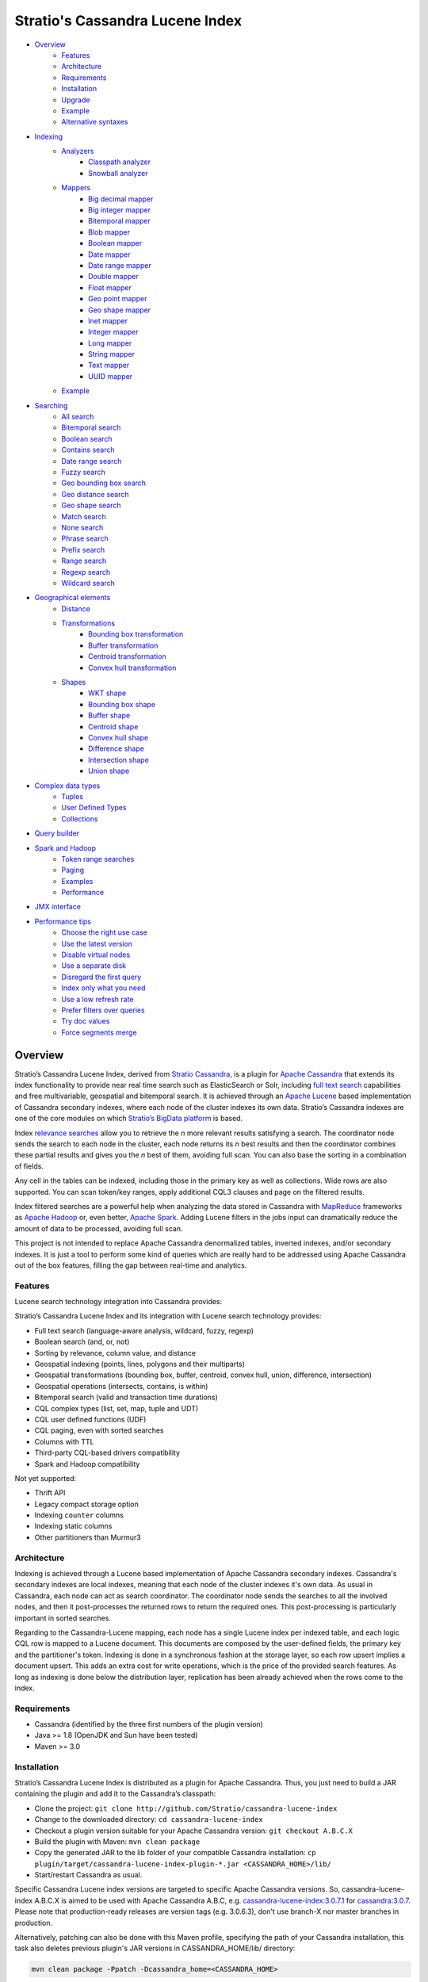 ================================
Stratio's Cassandra Lucene Index
================================

- `Overview <#overview>`__
    - `Features <#features>`__
    - `Architecture <#architecture>`__
    - `Requirements <#requirements>`__
    - `Installation <#installation>`__
    - `Upgrade <#upgrade>`__
    - `Example <#example>`__
    - `Alternative syntaxes <#alternative-syntaxes>`__
- `Indexing <#indexing>`__
    - `Analyzers <#analyzers>`__
        - `Classpath analyzer <#classpath-analyzer>`__
        - `Snowball analyzer <#snowball-analyzer>`__
    - `Mappers <#mappers>`__
        - `Big decimal mapper <#big-decimal-mapper>`__
        - `Big integer mapper <#big-integer-mapper>`__
        - `Bitemporal mapper <#bitemporal-mapper>`__
        - `Blob mapper <#blob-mapper>`__
        - `Boolean mapper <#boolean-mapper>`__
        - `Date mapper <#date-mapper>`__
        - `Date range mapper <#date-range-mapper>`__
        - `Double mapper <#double-mapper>`__
        - `Float mapper <#float-mapper>`__
        - `Geo point mapper <#geo-point-mapper>`__
        - `Geo shape mapper <#geo-shape-mapper>`__
        - `Inet mapper <#inet-mapper>`__
        - `Integer mapper <#integer-mapper>`__
        - `Long mapper <#long-mapper>`__
        - `String mapper <#string-mapper>`__
        - `Text mapper <#text-mapper>`__
        - `UUID mapper <#uuid-mapper>`__
    - `Example <#example>`__
- `Searching <#searching>`__
    - `All search <#all-search>`__
    - `Bitemporal search <#bitemporal-search>`__
    - `Boolean search <#boolean-search>`__
    - `Contains search <#contains-search>`__
    - `Date range search <#date-range-search>`__
    - `Fuzzy search <#fuzzy-search>`__
    - `Geo bounding box search <#geo-bbox-search>`__
    - `Geo distance search <#geo-distance-search>`__
    - `Geo shape search <#geo-shape-search>`__
    - `Match search <#match-search>`__
    - `None search <#none-search>`__
    - `Phrase search <#phrase-search>`__
    - `Prefix search <#prefix-search>`__
    - `Range search <#range-search>`__
    - `Regexp search <#regexp-search>`__
    - `Wildcard search <#wildcard-search>`__
- `Geographical elements <#geographical-elements>`__
    - `Distance <#distance>`__
    - `Transformations <#transformations>`__
        - `Bounding box transformation <#bounding-box-transformation>`__
        - `Buffer transformation <#buffer-transformation>`__
        - `Centroid transformation <#centroid-transformation>`__
        - `Convex hull transformation <#convex-hull-transformation>`__
    - `Shapes <#shapes>`__
        - `WKT shape <#wkt-shape>`__
        - `Bounding box shape <#bounding-box-shape>`__
        - `Buffer shape <#buffer-shape>`__
        - `Centroid shape <#centroid-shape>`__
        - `Convex hull shape <#convex-hull-shape>`__
        - `Difference shape <#difference-shape>`__
        - `Intersection shape <#intersection-shape>`__
        - `Union shape <#intersection-shape>`__
- `Complex data types <#complex-data-types>`__
    - `Tuples <#tuples>`__
    - `User Defined Types <#user-defined-types>`__
    - `Collections <#collections>`__
- `Query builder <#query-builder>`__
- `Spark and Hadoop <#spark-and-hadoop>`__
    - `Token range searches <#token-range-searches>`__
    - `Paging <#paging>`__
    - `Examples <#examples>`__
    - `Performance <#performance>`__
- `JMX interface <#jmx-interface>`__
- `Performance tips <#performance-tips>`__
    - `Choose the right use case <#choose-the-right-use-case>`__
    - `Use the latest version <#use-the-latest-version>`__
    - `Disable virtual nodes <#disable-virtual-nodes>`__
    - `Use a separate disk <#use-a-separate-disk>`__
    - `Disregard the first query <disregard-the-first-query>`__
    - `Index only what you need <#index-only-what-you-need>`__
    - `Use a low refresh rate <#use-a-low-refresh-rate>`__
    - `Prefer filters over queries <#prefer-filters-over-queries>`__
    - `Try doc values <#try-doc-values>`__
    - `Force segments merge <#force-segments-merge>`__

--------
Overview
--------

Stratio’s Cassandra Lucene Index, derived from `Stratio Cassandra <https://github.com/Stratio/stratio-cassandra>`__, is
a plugin for `Apache Cassandra <http://cassandra.apache.org/>`__ that extends its index functionality to provide near
real time search such as ElasticSearch or Solr, including `full text search <http://en.wikipedia.org/wiki/Full_text_search>`__
capabilities and free multivariable, geospatial and bitemporal search. It is achieved through an `Apache Lucene <http://lucene.apache.org/>`__
based implementation of Cassandra secondary indexes, where each node of the cluster indexes its own data. Stratio’s
Cassandra indexes are one of the core modules on which `Stratio’s BigData platform <http://www.stratio.com/>`__ is based.

.. image:: /doc/resources/architecture.png
   :width: 100%
   :alt: architecture
   :align: center

Index `relevance searches <http://en.wikipedia.org/wiki/Relevance_(information_retrieval)>`__ allow you to retrieve the
*n* more relevant results satisfying a search. The coordinator node sends the search to each node in the cluster, each node
returns its *n* best results and then the coordinator combines these partial results and gives you the *n* best of them,
avoiding full scan. You can also base the sorting in a combination of fields.

Any cell in the tables can be indexed, including those in the primary key as well as collections. Wide rows are also
supported. You can scan token/key ranges, apply additional CQL3 clauses and page on the filtered results.

Index filtered searches are a powerful help when analyzing the data stored in Cassandra with `MapReduce <http://es.wikipedia.org/wiki/MapReduce>`__
frameworks as `Apache Hadoop <http://hadoop.apache.org/>`__ or, even better, `Apache Spark <http://spark.apache.org/>`__.
Adding Lucene filters in the jobs input can dramatically reduce the amount of data to be processed, avoiding full scan.

.. image:: /doc/resources/spark_architecture.png
   :width: 100%
   :alt: spark_architecture
   :align: center

This project is not intended to replace Apache Cassandra denormalized tables, inverted indexes, and/or secondary
indexes. It is just a tool to perform some kind of queries which are really hard to be addressed using Apache Cassandra
out of the box features, filling the gap between real-time and analytics.

.. image:: /doc/resources/oltp_olap.png
   :width: 100%
   :alt: oltp_olap
   :align: center

Features
========

Lucene search technology integration into Cassandra provides:

Stratio’s Cassandra Lucene Index and its integration with Lucene search technology provides:

-  Full text search (language-aware analysis, wildcard, fuzzy, regexp)
-  Boolean search (and, or, not)
-  Sorting by relevance, column value, and distance
-  Geospatial indexing (points, lines, polygons and their multiparts)
-  Geospatial transformations (bounding box, buffer, centroid, convex hull, union, difference, intersection)
-  Geospatial operations (intersects, contains, is within)
-  Bitemporal search (valid and transaction time durations)
-  CQL complex types (list, set, map, tuple and UDT)
-  CQL user defined functions (UDF)
-  CQL paging, even with sorted searches
-  Columns with TTL
-  Third-party CQL-based drivers compatibility
-  Spark and Hadoop compatibility

Not yet supported:

-  Thrift API
-  Legacy compact storage option
-  Indexing ``counter`` columns
-  Indexing static columns
-  Other partitioners than Murmur3

Architecture
============

Indexing is achieved through a Lucene based implementation of Apache Cassandra secondary indexes.
Cassandra's secondary indexes are local indexes,
meaning that each node of the cluster indexes it's own data.
As usual in Cassandra, each node can act as search coordinator.
The coordinator node sends the searches to all the involved nodes,
and then it post-processes the returned rows to return the required ones.
This post-processing is particularly important in sorted searches.

Regarding to the Cassandra-Lucene mapping, each node has a single Lucene index per indexed table,
and each logic CQL row is mapped to a Lucene document.
This documents are composed by the user-defined fields, the primary key and the partitioner's token.
Indexing is done in a synchronous fashion at the storage layer, so each row upsert implies a document upsert.
This adds an extra cost for write operations, which is the price of the provided search features.
As long as indexing is done below the distribution layer,
replication has been already achieved when the rows come to the index.

Requirements
============

-  Cassandra (identified by the three first numbers of the plugin version)
-  Java >= 1.8 (OpenJDK and Sun have been tested)
-  Maven >= 3.0

Installation
============

Stratio’s Cassandra Lucene Index is distributed as a plugin for Apache Cassandra. Thus, you just need to build a JAR
containing the plugin and add it to the Cassandra’s classpath:

-  Clone the project: ``git clone http://github.com/Stratio/cassandra-lucene-index``
-  Change to the downloaded directory: ``cd cassandra-lucene-index``
-  Checkout a plugin version suitable for your Apache Cassandra version: ``git checkout A.B.C.X``
-  Build the plugin with Maven: ``mvn clean package``
-  Copy the generated JAR to the lib folder of your compatible Cassandra installation:
   ``cp plugin/target/cassandra-lucene-index-plugin-*.jar <CASSANDRA_HOME>/lib/``
-  Start/restart Cassandra as usual.

Specific Cassandra Lucene index versions are targeted to specific Apache Cassandra versions. So, cassandra-lucene-index
A.B.C.X is aimed to be used with Apache Cassandra A.B.C, e.g.
`cassandra-lucene-index:3.0.7.1 <http://www.github.com/Stratio/cassandra-lucene-index/tree/3.0.7.1>`__ for
`cassandra:3.0.7 <http://www.github.com/apache/cassandra/tree/cassandra-3.0.7>`__. Please note that production-ready
releases are version tags (e.g. 3.0.6.3), don't use branch-X nor master branches in production.

Alternatively, patching can also be done with this Maven profile, specifying the path of your Cassandra installation,
this task also deletes previous plugin's JAR versions in CASSANDRA_HOME/lib/ directory:

.. code-block:: bash

    mvn clean package -Ppatch -Dcassandra_home=<CASSANDRA_HOME>

If you don’t have an installed version of Cassandra, there is also an alternative profile to let Maven download and
patch the proper version of Apache Cassandra:

.. code-block:: bash

    mvn clean package -Pdownload_and_patch -Dcassandra_home=<CASSANDRA_HOME>

Now you can run Cassandra and do some tests using the Cassandra Query Language:

.. code-block:: bash

    <CASSANDRA_HOME>/bin/cassandra -f
    <CASSANDRA_HOME>/bin/cqlsh

The Lucene’s index files will be stored in the same directories where the Cassandra’s will be. The default data
directory is ``/var/lib/cassandra/data``, and each index is placed next to the SSTables of its indexed column family.

For more details about Apache Cassandra please see its `documentation <http://cassandra.apache.org/>`__.

Upgrade
=======

If you want to upgrade your cassandra cluster to a newer version  you must follow the Datastax official `upgrade instructions <https://docs.datastax.com/en/upgrade/doc/upgrade/cassandra/upgradeCassandra_g.html>`__.

The rule for the Lucene secondary indexes is to delete them with older version, upgrade cassandra and lucene index jar
and create them again with running newer version.

If you have huge amount of data in your cluster this could be an expensive task. We have tested it and here you have a
compatibility matrix that states between which versions it is not needed to delete the index:

+-----------+---------+---------+---------+---------+---------+---------+---------+---------+---------+---------+---------+---------+---------+---------+---------+---------+---------+
| From\\ To | 3.0.3.0 | 3.0.3.1 | 3.0.4.0 | 3.0.4.1 | 3.0.5.0 | 3.0.5.1 | 3.0.5.2 | 3.0.6.0 | 3.0.6.1 | 3.0.6.2 | 3.0.7.0 | 3.0.7.1 | 3.0.7.2 | 3.0.8.0 | 3.0.8.1 | 3.0.8.2 | 3.0.8.3 |
+===========+=========+=========+=========+=========+=========+=========+=========+=========+=========+=========+=========+=========+=========+=========+=========+=========+=========+
| 2.x       |    NO   |    NO   |    NO   |    NO   |    NO   |    NO   |    NO   |    NO   |    NO   |    NO   |    NO   |    NO   |    NO   |    NO   |    NO   |    NO   |    NO   |
+-----------+---------+---------+---------+---------+---------+---------+---------+---------+---------+---------+---------+---------+---------+---------+---------+---------+---------+
| 3.0.3.0   |    --   |   YES   |   YES   |    NO   |    NO   |    NO   |    NO   |    NO   |    NO   |    NO   |    NO   |    NO   |    NO   |    NO   |    NO   |    NO   |    NO   |
+-----------+---------+---------+---------+---------+---------+---------+---------+---------+---------+---------+---------+---------+---------+---------+---------+---------+---------+
| 3.0.3.1   |    --   |    --   |   YES   |    NO   |    NO   |    NO   |    NO   |    NO   |    NO   |    NO   |    NO   |    NO   |    NO   |    NO   |    NO   |    NO   |    NO   |
+-----------+---------+---------+---------+---------+---------+---------+---------+---------+---------+---------+---------+---------+---------+---------+---------+---------+---------+
| 3.0.4.0   |    --   |    --   |    --   |    NO   |    NO   |    NO   |    NO   |    NO   |    NO   |    NO   |    NO   |    NO   |    NO   |    NO   |    NO   |    NO   |    NO   |
+-----------+---------+---------+---------+---------+---------+---------+---------+---------+---------+---------+---------+---------+---------+---------+---------+---------+---------+
| 3.0.4.1   |    --   |    --   |    --   |    --   |   YES   |    NO   |    NO   |    NO   |    NO   |    NO   |    NO   |    NO   |    NO   |    NO   |    NO   |    NO   |    NO   |
+-----------+---------+---------+---------+---------+---------+---------+---------+---------+---------+---------+---------+---------+---------+---------+---------+---------+---------+
| 3.0.5.0   |    --   |    --   |    --   |    --   |    --   |    NO   |    NO   |    NO   |    NO   |    NO   |    NO   |    NO   |    NO   |    NO   |    NO   |    NO   |    NO   |
+-----------+---------+---------+---------+---------+---------+---------+---------+---------+---------+---------+---------+---------+---------+---------+---------+---------+---------+
| 3.0.5.1   |    --   |    --   |    --   |    --   |    --   |    --   |    NO   |    NO   |    NO   |    NO   |    NO   |    NO   |    NO   |    NO   |    NO   |    NO   |    NO   |
+-----------+---------+---------+---------+---------+---------+---------+---------+---------+---------+---------+---------+---------+---------+---------+---------+---------+---------+
| 3.0.5.2   |    --   |    --   |    --   |    --   |    --   |    --   |    --   |   YES   |   YES   |   YES   |   YES   |   YES   |   YES   |   YES   |  \(1\)  |  \(1\)  |  \(1\)  |
+-----------+---------+---------+---------+---------+---------+---------+---------+---------+---------+---------+---------+---------+---------+---------+---------+---------+---------+
| 3.0.6.0   |    --   |    --   |    --   |    --   |    --   |    --   |    --   |    --   |   YES   |   YES   |   YES   |   YES   |   YES   |   YES   |  \(1\)  |  \(1\)  |  \(1\)  |
+-----------+---------+---------+---------+---------+---------+---------+---------+---------+---------+---------+---------+---------+---------+---------+---------+---------+---------+
| 3.0.6.1   |    --   |    --   |    --   |    --   |    --   |    --   |    --   |    --   |    --   |   YES   |   YES   |   YES   |   YES   |   YES   |  \(1\)  |  \(1\)  |  \(1\)  |
+-----------+---------+---------+---------+---------+---------+---------+---------+---------+---------+---------+---------+---------+---------+---------+---------+---------+---------+
| 3.0.6.2   |    --   |    --   |    --   |    --   |    --   |    --   |    --   |    --   |    --   |    --   |   YES   |   YES   |   YES   |   YES   |  \(1\)  |  \(1\)  |  \(1\)  |
+-----------+---------+---------+---------+---------+---------+---------+---------+---------+---------+---------+---------+---------+---------+---------+---------+---------+---------+
| 3.0.7.0   |    --   |    --   |    --   |    --   |    --   |    --   |    --   |    --   |    --   |    --   |    --   |   YES   |   YES   |   YES   |  \(1\)  |  \(1\)  |  \(1\)  |
+-----------+---------+---------+---------+---------+---------+---------+---------+---------+---------+---------+---------+---------+---------+---------+---------+---------+---------+
| 3.0.7.1   |    --   |    --   |    --   |    --   |    --   |    --   |    --   |    --   |    --   |    --   |    --   |    --   |   YES   |   YES   |  \(1\)  |  \(1\)  |  \(1\)  |
+-----------+---------+---------+---------+---------+---------+---------+---------+---------+---------+---------+---------+---------+---------+---------+---------+---------+---------+
| 3.0.7.2   |    --   |    --   |    --   |    --   |    --   |    --   |    --   |    --   |    --   |    --   |    --   |    --   |    --   |   YES   |  \(1\)  |  \(1\)  |  \(1\)  |
+-----------+---------+---------+---------+---------+---------+---------+---------+---------+---------+---------+---------+---------+---------+---------+---------+---------+---------+
| 3.0.8.0   |    --   |    --   |    --   |    --   |    --   |    --   |    --   |    --   |    --   |    --   |    --   |    --   |    --   |    --   |  \(1\)  |  \(1\)  |  \(1\)  |
+-----------+---------+---------+---------+---------+---------+---------+---------+---------+---------+---------+---------+---------+---------+---------+---------+---------+---------+
| 3.0.8.1   |    --   |    --   |    --   |    --   |    --   |    --   |    --   |    --   |    --   |    --   |    --   |    --   |    --   |    --   |    --   |   YES   |   YES   |
+-----------+---------+---------+---------+---------+---------+---------+---------+---------+---------+---------+---------+---------+---------+---------+---------+---------+---------+
| 3.0.8.2   |    --   |    --   |    --   |    --   |    --   |    --   |    --   |    --   |    --   |    --   |    --   |    --   |    --   |    --   |    --   |    --   |    NO   |
+-----------+---------+---------+---------+---------+---------+---------+---------+---------+---------+---------+---------+---------+---------+---------+---------+---------+---------+

**(1):** Compatible only if you are not using geospatial mappers.

Alternative syntaxes
====================

There are two alternative syntaxes for managing indexes. Prior to Cassandra 3.0, indexes had to be linked to a dummy
column due to CQL syntax limitations:

.. code-block:: sql

    CREATE TABLE test(pk int PRIMARY KEY, rc text);
    ALTER TABLE test ADD lucene text; -- Dummy column

    CREATE CUSTOM INDEX idx ON test(lucene) -- Index is linked to the dummy column
    USING 'com.stratio.cassandra.lucene.Index'
    WITH OPTIONS = {'schema': '{fields: {rc: {type: "text"}}}'};

This column wasn't intended to store anything, it was just a trick to embed Lucene syntax into CQL syntax, so custom
search predicates could be directed to this dummy column:

.. code-block:: sql

    SELECT * FROM test WHERE lucene = '{...}';

As a collateral benefit, this column was used to return the score assigned by the Lucene query to each of the rows.

However, Cassandra 3.0 introduced `a secondary index API redesign <https://issues.apache.org/jira/browse/CASSANDRA-9459>`__
including explicit syntactical support for custom per-row indexes using their own query language.
This new syntax didn't require the dummy column anymore:

.. code-block:: sql

    CREATE TABLE test(pk int PRIMARY KEY, rc text);

    CREATE CUSTOM INDEX idx ON test() -- Index is directly linked to the table, without dummy column
    USING 'com.stratio.cassandra.lucene.Index'
    WITH OPTIONS = {'schema': '{fields: {rc: {type: "text"}}}'};

Instead, we can address custom search expressions directly to the index using the new 'expr' operator:

.. code-block:: sql

    SELECT * FROM test WHERE expr(idx, '{...}');

As you can see, this new syntax is far clearer than the previous one.
However, the old syntax is still supported for compatibility reasons, given that several client applications do not
support the new syntax yet.
The most remarkable case is `DataStax's connector for Apache Spark <https://github.com/datastax/spark-cassandra-connector>`__,
which `doesn't allow 'expr' queries <https://datastax-oss.atlassian.net/browse/SPARKC-332>`__  and
`fails managing tables with new-style indexes <https://datastax-oss.atlassian.net/browse/SPARKC-361>`__ even if the
Spark operation doesn't use the index at all.
So, unfortunately, you must continue using the old dummy column approach if you are going to use the Spark connector or
any other incompatible software.

Additionally, another possible reason for using the old syntax is that it uses the fake column to show the scores assigned
by the Lucene's scoring formula to each one of the matched rows. This score is internally used for sorting and selecting
the matched rows according to some user-defined search criteria. Although it is more intended for internal use, showing
this value could be useful in some specific cases.

Last but not least, it is important to note that you can address searches with the new syntax to indexes created with
the old fake column approach:

.. code-block:: sql

    CREATE TABLE test(pk int PRIMARY KEY, rc text);
    ALTER TABLE test ADD lucene text; -- Dummy column

    CREATE CUSTOM INDEX idx ON test(lucene) -- Index is linked to the dummy column
    USING 'com.stratio.cassandra.lucene.Index'
    WITH OPTIONS = {'schema': '{fields: {rc: {type: "text"}}}'};

    SELECT * FROM test WHERE expr(idx,'{...}');

This offers a good balance between the advantages of both syntaxes.

Cassandra only allows one per-row index per table,
whereas there is no limit for the number of per-column indexes that a table can have.
So, an additional benefit of creating indexes over dummy columns is that you can have multiple Lucene indexes per table,
as long as they are considered per-column indexes.

All the examples in this document use the new syntax, but all of them can be written in the old way.

Example
=======

We will create the following table to store tweets:

.. code-block:: sql

    CREATE KEYSPACE demo
    WITH REPLICATION = {'class': 'SimpleStrategy', 'replication_factor': 1};
    USE demo;
    CREATE TABLE tweets (
       id INT PRIMARY KEY,
       user TEXT,
       body TEXT,
       time TIMESTAMP,
       latitude FLOAT,
       longitude FLOAT
    );

Now you can create a custom Lucene index on it with the following statement:

.. code-block:: sql

    CREATE CUSTOM INDEX tweets_index ON tweets ()
    USING 'com.stratio.cassandra.lucene.Index'
    WITH OPTIONS = {
       'refresh_seconds': '1',
       'schema': '{
          fields: {
             id: {type: "integer"},
             user: {type: "string"},
             body: {type: "text", analyzer: "english"},
             time: {type: "date", pattern: "yyyy/MM/dd"},
             place: {type: "geo_point", latitude: "latitude", longitude: "longitude"}
          }
       }'
    };

This will index all the columns in the table with the specified types, and it will be refreshed once per second.
Alternatively, you can explicitly refresh all the index shards with an empty search with consistency ``ALL``:

.. code-block:: sql

    CONSISTENCY ALL
    SELECT * FROM tweets WHERE expr(tweets_index, '{refresh:true}');
    CONSISTENCY QUORUM

Now, to search for tweets within a certain date range:

.. code-block:: sql

    SELECT * FROM tweets WHERE expr(tweets_index, '{
       filter: {type: "range", field: "time", lower: "2014/04/25", upper: "2014/05/01"}
    }');

The same search can be performed forcing an explicit refresh of the involved index shards:

.. code-block:: sql

    SELECT * FROM tweets WHERE expr(tweets_index, '{
       filter: {type: "range", field: "time", lower: "2014/04/25", upper: "2014/05/01"},
       refresh: true
    }') limit 100;

Now, to search the top 100 more relevant tweets where *body* field contains the phrase “big data gives organizations”
within the aforementioned date range:

.. code-block:: sql

    SELECT * FROM tweets WHERE expr(tweets_index, '{
       filter: {type: "range", field: "time", lower: "2014/04/25", upper: "2014/05/01"},
       query: {type: "phrase", field: "body", value: "big data gives organizations", slop: 1}
    }') LIMIT 100;

To refine the search to get only the tweets written by users whose names start with "a":

.. code-block:: sql

    SELECT * FROM tweets WHERE expr(tweets_index, '{
       filter: [
          {type: "range", field: "time", lower: "2014/04/25", upper: "2014/05/01"},
          {type: "prefix", field: "user", value: "a"}
       ],
       query: {type: "phrase", field: "body", value: "big data gives organizations", slop: 1}
    }') LIMIT 100;

To get the 100 more recent filtered results you can use the *sort* option:

.. code-block:: sql

    SELECT * FROM tweets WHERE expr(tweets_index, '{
       filter: [
          {type: "range", field: "time", lower: "2014/04/25", upper: "2014/05/01"},
          {type: "prefix", field: "user", value: "a"}
       ],
       query: {type: "phrase", field: "body", value: "big data gives organizations", slop: 1},
       sort: {field: "time", reverse: true}
    }') limit 100;

The previous search can be restricted to tweets created close to a geographical position:

.. code-block:: sql

    SELECT * FROM tweets WHERE expr(tweets_index, '{
       filter: [
          {type: "range", field: "time", lower: "2014/04/25", upper: "2014/05/01"},
          {type: "prefix", field: "user", value: "a"},
          {type: "geo_distance", field: "place", latitude: 40.3930, longitude: -3.7328, max_distance: "1km"}
       ],
       query: {type: "phrase", field: "body", value: "big data gives organizations", slop: 1},
       sort: {field: "time", reverse: true}
    }') limit 100;

It is also possible to sort the results by distance to a geographical position:

.. code-block:: sql

    SELECT * FROM tweets WHERE expr(tweets_index, '{
       filter: [
          {type: "range", field: "time", lower: "2014/04/25", upper: "2014/05/01"},
          {type: "prefix", field: "user", value: "a"},
          {type: "geo_distance", field: "place", latitude: 40.3930, longitude: -3.7328, max_distance: "1km"}
       ],
       query: {type: "phrase", field: "body", value: "big data gives organizations", slop: 1},
       sort: [
          {field: "time", reverse: true},
          {field: "place", type: "geo_distance", latitude: 40.3930, longitude: -3.7328}
       ]
    }') limit 100;

Last but not least, you can route any search to a certain token range or partition, in such a way that only a
subset of the cluster nodes will be hit, saving precious resources:

.. code-block:: sql

    SELECT * FROM tweets WHERE expr(tweets_index, '{
       filter: [
          {type: "range", field: "time", lower: "2014/04/25", upper: "2014/05/01"},
          {type: "prefix", field: "user", value: "a"},
          {type: "geo_distance", field: "place", latitude: 40.3930, longitude: -3.7328, max_distance: "1km"}
       ],
       query: {type: "phrase", field: "body", value: "big data gives organizations", slop: 1},
       sort: [
          {field: "time", reverse: true},
          {field: "place", type: "geo_distance", latitude: 40.3930, longitude: -3.7328}
       ]
    }') AND TOKEN(id) >= TOKEN(0) AND TOKEN(id) < TOKEN(10000000) limit 100;

--------
Indexing
--------

Lucene indexes are an extension of the Cassandra secondary indexes. As such, they are created through CQL
`CREATE CUSTOM INDEX statement <https://cassandra.apache.org/doc/cql3/CQL.html#createIndexStmt>`__, specifying the full
qualified class name and a list of configuration options that are specified in this section.


**Syntax:**

.. code-block:: sql

    CREATE CUSTOM INDEX (IF NOT EXISTS)? <index_name>
                                      ON <table_name> ()
                                   USING 'com.stratio.cassandra.lucene.Index'
                            WITH OPTIONS = <options>

where <options> is a JSON object:

.. code-block:: sql

    <options>:= {
       ('refresh_seconds': '<int_value>',)?
       ('ram_buffer_mb': '<int_value>',)?
       ('max_merge_mb': '<int_value>',)?
       ('max_cached_mb': '<int_value>',)?
       ('indexing_threads': '<int_value>',)?
       ('indexing_queues_size': '<int_value>',)?
       ('directory_path': '<string_value>',)?
       ('excluded_data_centers': '<string_value>',)?
       'schema': '<schema_definition>'
    };

All options take a value enclosed in single quotes:

-  **refresh\_seconds**: number of seconds before auto-refreshing the
   index reader. It is the max time taken for writes to be searchable
   without forcing an index refresh. Defaults to '60'.
-  **ram\_buffer\_mb**: size of the write buffer. Its content will be
   committed to disk when full. Defaults to '64'.
-  **max\_merge\_mb**: defaults to '5'.
-  **max\_cached\_mb**: defaults to '30'.
-  **indexing\_threads**: number of asynchronous indexing threads. ’0’
   means synchronous indexing. Defaults to number of processors available to the JVM.
-  **indexing\_queues\_size**: max number of queued documents per
   asynchronous indexing thread. Defaults to ’50’.
-  **directory\_path**: The path of the directory where the  Lucene index
   will be stored.
-  **excluded\_data\_centers**: The comma-separated list of the data centers
   to be excluded. The index will be created on this data centers but all the
   write operations will be silently ignored.
-  **schema**: see below

.. code-block:: sql

    <schema_definition>:= {
       (analyzers: { <analyzer_definition> (, <analyzer_definition>)* } ,)?
       (default_analyzer: "<analyzer_name>",)?
       fields: { <mapper_definition> (, <mapper_definition>)* }
    }

Where default\_analyzer defaults to ‘org.apache.lucene.analysis.standard.StandardAnalyzer’.

.. code-block:: sql

    <analyzer_definition>:= <analyzer_name>: {
       type: "<analyzer_type>" (, <option>: "<value>")*
    }

.. code-block:: sql

    <mapper_definition>:= <mapper_name>: {
       type: "<mapper_type>" (, <option>: "<value>")*
    }

Analyzers
=========

Analyzer definition options depend on the analyzer type. Details and
default values are listed in the table below.

+-----------------+-------------+--------------+-----------------+
| Analyzer type   | Option      | Value type   | Default value   |
+=================+=============+==============+=================+
| classpath       | class       | string       | null            |
+-----------------+-------------+--------------+-----------------+
| snowball        | language    | string       | null            |
|                 +-------------+--------------+-----------------+
|                 | stopwords   | string       | null            |
+-----------------+-------------+--------------+-----------------+

Classpath analyzer
__________________

Analyzer which instances a Lucene's `analyzer <https://lucene.apache.org/core/5_3_0/core/org/apache/lucene/analysis/Analyzer.html>`__
present in classpath.

**Example:**

.. code-block:: sql

    CREATE CUSTOM INDEX census_index on census()
    USING 'com.stratio.cassandra.lucene.Index'
    WITH OPTIONS = {
       'refresh_seconds': '1',
       'schema': '{
          analyzers: {
             an_analyzer: {
                type: "classpath",
                class: "org.apache.lucene.analysis.en.EnglishAnalyzer"
             }
          }
       }'
    };

Snowball analyzer
_________________

Analyzer using a `http://snowball.tartarus.org/ <http://snowball.tartarus.org/>`__ snowball filter
`SnowballFilter <https://lucene.apache.org/core/5_3_0/analyzers-common/org/apache/lucene/analysis/snowball/SnowballFilter.html>`__

Example:
~~~~~~~~
.. code-block:: sql

    CREATE CUSTOM INDEX census_index on census()
    USING 'com.stratio.cassandra.lucene.Index'
    WITH OPTIONS = {
       'refresh_seconds': '1',
       'schema': '{
          analyzers: {
             an_analyzer: {
                type: "snowball",
                language: "English",
                 stopwords: "a,an,the,this,that"
             }
          }
       }'
    };

Supported languages: English, French, Spanish, Portuguese, Italian, Romanian, German, Dutch, Swedish, Norwegian,
Danish, Russian, Finnish, Irish, Hungarian, Turkish, Armenian, Basque and Catalan

Mappers
=======

Field mapping definition options specify how the CQL rows will be mapped to Lucene documents.
Several mappers can be applied to the same CQL column/s.
Details and default values are listed in the table below.

+-------------------------------------+-----------------+-----------------+--------------------------------+-----------+
| Mapper type                         | Option          | Value type      | Default value                  | Mandatory |
+=====================================+=================+=================+================================+===========+
| `bigdec <#big-decimal-mapper>`__    | validated       | boolean         | false                          | No        |
|                                     +-----------------+-----------------+--------------------------------+-----------+
|                                     | column          | string          | mapper_name of the schema      | No        |
|                                     +-----------------+-----------------+--------------------------------+-----------+
|                                     | integer_digits  | integer         | 32                             | No        |
|                                     +-----------------+-----------------+--------------------------------+-----------+
|                                     | decimal_digits  | integer         | 32                             | No        |
+-------------------------------------+-----------------+-----------------+--------------------------------+-----------+
| `bigint <#big-integer-mapper>`__    | validated       | boolean         | false                          | No        |
|                                     +-----------------+-----------------+--------------------------------+-----------+
|                                     | column          | string          | mapper_name of the schema      | No        |
|                                     +-----------------+-----------------+--------------------------------+-----------+
|                                     | digits          | integer         | 32                             | No        |
+-------------------------------------+-----------------+-----------------+--------------------------------+-----------+
| `bitemporal <#bitemporal-mapper>`__ | validated       | boolean         | false                          | No        |
|                                     +-----------------+-----------------+--------------------------------+-----------+
|                                     | vt_from         | string          |                                | Yes       |
|                                     +-----------------+-----------------+--------------------------------+-----------+
|                                     | vt_to           | string          |                                | Yes       |
|                                     +-----------------+-----------------+--------------------------------+-----------+
|                                     | tt_from         | string          |                                | Yes       |
|                                     +-----------------+-----------------+--------------------------------+-----------+
|                                     | tt_to           | string          |                                | Yes       |
|                                     +-----------------+-----------------+--------------------------------+-----------+
|                                     | pattern         | string          | yyyy/MM/dd HH:mm:ss.SSS Z      | No        |
|                                     +-----------------+-----------------+--------------------------------+-----------+
|                                     | now_value       | object          | Long.MAX_VALUE                 | No        |
+-------------------------------------+-----------------+-----------------+--------------------------------+-----------+
| `blob <#blob-mapper>`__             | validated       | boolean         | false                          | No        |
|                                     +-----------------+-----------------+--------------------------------+-----------+
|                                     | column          | string          | mapper_name of the schema      | No        |
+-------------------------------------+-----------------+-----------------+--------------------------------+-----------+
| `boolean <#boolean-mapper>`__       | validated       | boolean         | false                          | No        |
|                                     +-----------------+-----------------+--------------------------------+-----------+
|                                     | column          | string          | mapper_name of the schema      | No        |
+-------------------------------------+-----------------+-----------------+--------------------------------+-----------+
| `date <#date-mapper>`__             | validated       | boolean         | false                          | No        |
|                                     +-----------------+-----------------+--------------------------------+-----------+
|                                     | column          | string          | mapper_name of the schema      | No        |
|                                     +-----------------+-----------------+--------------------------------+-----------+
|                                     | pattern         | string          | yyyy/MM/dd HH:mm:ss.SSS Z      | No        |
+-------------------------------------+-----------------+-----------------+--------------------------------+-----------+
| `date_range <#daterange-mapper>`__  | validated       | boolean         | false                          | No        |
|                                     +-----------------+-----------------+--------------------------------+-----------+
|                                     | from            | string          |                                | Yes       |
|                                     +-----------------+-----------------+--------------------------------+-----------+
|                                     | to              | string          |                                | Yes       |
|                                     +-----------------+-----------------+--------------------------------+-----------+
|                                     | pattern         | string          | yyyy/MM/dd HH:mm:ss.SSS Z      | No        |
+-------------------------------------+-----------------+-----------------+--------------------------------+-----------+
| `double <#double-mapper>`__         | validated       | boolean         | false                          | No        |
|                                     +-----------------+-----------------+--------------------------------+-----------+
|                                     | column          | string          | mapper_name of the schema      | No        |
|                                     +-----------------+-----------------+--------------------------------+-----------+
|                                     | boost           | integer         | 0.1f                           | No        |
+-------------------------------------+-----------------+-----------------+--------------------------------+-----------+
| `float <#float-mapper>`__           | validated       | boolean         | false                          | No        |
|                                     +-----------------+-----------------+--------------------------------+-----------+
|                                     | column          | string          | mapper_name of the schema      | No        |
|                                     +-----------------+-----------------+--------------------------------+-----------+
|                                     | boost           | integer         | 0.1f                           | No        |
+-------------------------------------+-----------------+-----------------+--------------------------------+-----------+
| `geo_point <#geo-point-mapper>`__   | validated       | boolean         | false                          | No        |
|                                     +-----------------+-----------------+--------------------------------+-----------+
|                                     | latitude        | string          |                                | Yes       |
|                                     +-----------------+-----------------+--------------------------------+-----------+
|                                     | longitude       | string          |                                | Yes       |
|                                     +-----------------+-----------------+--------------------------------+-----------+
|                                     | max_levels      | integer         | 11                             | No        |
+-------------------------------------+-----------------+-----------------+--------------------------------+-----------+
| `geo_shape <#geo-shape-mapper>`__   | validated       | boolean         | false                          | No        |
|                                     +-----------------+-----------------+--------------------------------+-----------+
|                                     | column          | string          | mapper_name of the schema      | No        |
|                                     +-----------------+-----------------+--------------------------------+-----------+
|                                     | max_levels      | integer         | 5                              | No        |
|                                     +-----------------+-----------------+--------------------------------+-----------+
|                                     | transformations | array           |                                | No        |
+-------------------------------------+-----------------+-----------------+--------------------------------+-----------+
| `inet <#inet-mapper>`__             | validated       | boolean         | false                          | No        |
|                                     +-----------------+-----------------+--------------------------------+-----------+
|                                     | column          | string          | mapper_name of the schema      | No        |
+-------------------------------------+-----------------+-----------------+--------------------------------+-----------+
| `integer <#integer-mapper>`__       | validated       | boolean         | false                          | No        |
|                                     +-----------------+-----------------+--------------------------------+-----------+
|                                     | column          | string          | mapper_name of the schema      | No        |
|                                     +-----------------+-----------------+--------------------------------+-----------+
|                                     | boost           | integer         | 0.1f                           | No        |
+-------------------------------------+-----------------+-----------------+--------------------------------+-----------+
| `long <#long-mapper>`__             | validated       | boolean         | false                          | No        |
|                                     +-----------------+-----------------+--------------------------------+-----------+
|                                     | column          | string          | mapper_name of the schema      | No        |
|                                     +-----------------+-----------------+--------------------------------+-----------+
|                                     | boost           | integer         | 0.1f                           | No        |
+-------------------------------------+-----------------+-----------------+--------------------------------+-----------+
| `string <#string-mapper>`__         | validated       | boolean         | false                          | No        |
|                                     +-----------------+-----------------+--------------------------------+-----------+
|                                     | column          | string          | mapper_name of the schema      | No        |
|                                     +-----------------+-----------------+--------------------------------+-----------+
|                                     | case_sensitive  | boolean         | true                           | No        |
+-------------------------------------+-----------------+-----------------+--------------------------------+-----------+
| `text <#text-mapper>`__             | validated       | boolean         | false                          | No        |
|                                     +-----------------+-----------------+--------------------------------+-----------+
|                                     | column          | string          | mapper_name of the schema      | No        |
|                                     +-----------------+-----------------+--------------------------------+-----------+
|                                     | analyzer        | string          | default_analyzer of the schema | No        |
+-------------------------------------+-----------------+-----------------+--------------------------------+-----------+
| `uuid <#uuid-mapper>`__             | validated       | boolean         | false                          | No        |
|                                     +-----------------+-----------------+--------------------------------+-----------+
|                                     | column          | string          | mapper_name of the schema      | No        |
+-------------------------------------+-----------------+-----------------+--------------------------------+-----------+

All mappers have a ``validated`` option indicating if the mapped column values must be validated at CQL level
before performing the distributed write operation.
If this option is set then the coordinator node will throw an error on writes containing values that can't be mapped,
causing the failure of all the write operation and notifying the client about the failure cause.
If validation is not set, which is the default setting, writes to C* will never fail due to the index.
Instead, each failing column value will be silently discarded,
and the error message will be just logged in the implied nodes.
This option is useful to avoid writes containing values that can't be searched afterwards,
and can also be used as a generic data validation layer.
Note that mappers affecting several columns at a time, such as ``date_range``,``geo_point`` and ``bitemporal``,
need to have all the involved columns to perform validation,
so no partial columns update will be allowed when validation is active.

Cassandra allows only one custom per-row index per table, and it does not allow any modify operation on indexes.
So, to modify an index it needs to be deleted first and created again.
Alternatively, if you are using the `classic dummy-column syntax <#alternative-syntaxes>`__,
the index will be considered per-column, so you would be able to create a second index with the new schema,
wait until the new index is completely built, and then delete the old index.

Big decimal mapper
__________________

Maps arbitrary precision signed decimal values.

**Parameters:**

-  **validated** (default = false): if mapping errors should make CQL writes fail, instead of just logging the error.
-  **column** (default = name of the mapper): the name of the column storing the big decimal to be indexed.
-  **integer\_digits** (default = 32): the max number of decimal digits for the integer part.
-  **decimal\_digits** (mandatory): the max number of decimal digits for the decimal part.

**Supported CQL types:**

-  ascii, bigint, decimal, double, float, int, smallint, text, tinyint, varchar, varint

**Example:**

.. code-block:: sql

    CREATE CUSTOM INDEX census_index on census()
    USING 'com.stratio.cassandra.lucene.Index'
    WITH OPTIONS = {
       'refresh_seconds': '1',
       'schema': '{
          fields: {
             bigdecimal: {
                type: "bigdec",
                integer_digits: 2,
                 decimal_digits: 2,
                 validated: true,
                 column: "column_name"
             }
          }
       }'
    };

Big integer mapper
__________________

Maps arbitrary precision signed integer values.

**Parameters:**

-  **validated** (default = false): if mapping errors should make CQL writes fail, instead of just logging the error.
-  **column** (default = name of the mapper): the name of the column storing the big integer to be indexed.
-  **digits** (default = 32): the max number of decimal digits.

**Supported CQL types:**

-  ascii, bigint, int, smallint, text, tinyint, varchar, varint

**Example:**

.. code-block:: sql

    CREATE CUSTOM INDEX test_idx ON test()
    USING 'com.stratio.cassandra.lucene.Index'
    WITH OPTIONS = {
       'refresh_seconds': '1',
       'schema': '{
          fields: {
             biginteger: {
                type: "bigint",
                 digits: 10,
                 validated: true,
                 column: "column_name"
             }
          }
       }'
    };


Bitemporal mapper
_________________

Maps four columns containing the four dates defining a bitemporal fact.

**Parameters:**

-  **validated** (default = false): if mapping errors should make CQL writes fail, instead of just logging the error.
-  **vt\_from** (mandatory): the name of the column storing the beginning of the valid date range.
-  **vt\_to** (mandatory): the name of the column storing the end of the valid date range.
-  **tt\_from** (mandatory): the name of the column storing the beginning of the transaction date range.
-  **tt\_to** (mandatory): the name of the column storing the end of the transaction date range.
-  **now\_value** (default = Long.MAX_VALUE): a date representing now.
-  **pattern** (default = yyyy/MM/dd HH:mm:ss.SSS Z): the date pattern for parsing Cassandra not-date columns and
   creating Lucene fields. Note that it can be used to index dates with reduced precision.

**Supported CQL types:**

-  ascii, bigint, date, int, text, timestamp, timeuuid, varchar, varint

**Example:**

.. code-block:: sql

    CREATE CUSTOM INDEX census_index on census()
    USING 'com.stratio.cassandra.lucene.Index'
    WITH OPTIONS = {
       'refresh_seconds': '1',
       'schema': '{
          fields: {
             bitemporal: {
                type: "bitemporal",
                vt_from: "vt_from",
                vt_to: "vt_to",
                tt_from: "tt_from",
                tt_to: "tt_to",
                validated: true,
                pattern: "yyyy/MM/dd HH:mm:ss.SSS",
                now_value: "3000/01/01 00:00:00.000",
             }
          }
       }'
    };


Blob mapper
___________

Maps a blob value.

**Parameters:**

-  **validated** (default = false): if mapping errors should make CQL writes fail, instead of just logging the error.
-  **column** (default = name of the mapper): the name of the column storing blob to be indexed.

**Supported CQL types:**

-  ascii, blob,  text, varchar

**Example:**

.. code-block:: sql

    CREATE CUSTOM INDEX test_idx ON test()
    USING 'com.stratio.cassandra.lucene.Index'
    WITH OPTIONS = {
       'refresh_seconds': '1',
       'schema': '{
          fields: {
             blob: {
                type: "bytes",
                column: "column_name"
             }
          }
       }'
    };


Boolean mapper
______________

Maps a boolean value.

**Parameters:**

-  **validated** (default = false): if mapping errors should make CQL writes fail, instead of just logging the error.
-  **column** (default = name of the mapper): the name of the column storing boolean value to be indexed.

**Supported CQL types:**

-  ascii, boolean , text, varchar

**Example:**

.. code-block:: sql

    CREATE CUSTOM INDEX test_idx ON test()
    USING 'com.stratio.cassandra.lucene.Index'
    WITH OPTIONS = {
       'refresh_seconds': '1',
       'schema': '{
          fields: {
             bool: {
                type: "boolean",
                 validated: true,
                 column: "column_name"
             }
          }
       }'
    };


Date mapper
___________

Maps dates using a either a pattern, an UNIX timestamp or a time UUID.

**Parameters:**

-  **validated** (default = false): if mapping errors should make CQL writes fail, instead of just logging the error.
-  **column** (default = name of the mapper): the name of the column storing the date to be indexed.
-  **pattern** (default = yyyy/MM/dd HH:mm:ss.SSS Z): the date pattern for parsing Cassandra not-date columns and
   creating Lucene fields. Note that it can be used to index dates with reduced precision.

**Supported CQL types:**

-  ascii, bigint, date, int, text, timestamp, timeuuid, varchar, varint

**Example:** Index the column *creation* with a precision of minutes using the date format pattern *yyyy/MM/dd HH:mm*:

.. code-block:: sql

    CREATE CUSTOM INDEX test_idx ON test()
    USING 'com.stratio.cassandra.lucene.Index'
    WITH OPTIONS = {
       'refresh_seconds': '1',
       'schema': '{
          fields: {
             creation: {
                type: "date",
                pattern: "yyyy/MM/dd HH:mm",
             }
          }
       }'
    };


Date range mapper
_________________

Maps a time duration/period defined by a start date and a stop date.

**Parameters:**

-  **validated** (default = false): if mapping errors should make CQL writes fail, instead of just logging the error.
-  **from** (mandatory): the name of the column storing the start date of the time duration to be indexed.
-  **to** (mandatory): the name of the column storing the stop date of the time duration to be indexed.
-  **pattern** (default = yyyy/MM/dd HH:mm:ss.SSS Z): the date pattern for parsing Cassandra not-date columns and
   creating Lucene fields. Note that it can be used to index dates with reduced precision.

**Supported CQL types:**

-  ascii, bigint, date, int, text, timestamp, timeuuid, varchar, varint

**Example 1:** Index the column time period defined by the columns *start* and *stop*, using the default date pattern:

.. code-block:: sql

    CREATE CUSTOM INDEX test_idx ON test()
    USING 'com.stratio.cassandra.lucene.Index'
    WITH OPTIONS = {
       'refresh_seconds': '1',
       'schema': '{
          fields: {
             duration: {
                type: "date_range",
                from: "start",
                to: "stop"
             }
          }
       }'
    };

**Example 2:** Index the column time period defined by the columns *start* and *stop*, validating values, and using a
precision of minutes:

.. code-block:: sql

    CREATE CUSTOM INDEX test_idx ON test()
    USING 'com.stratio.cassandra.lucene.Index'
    WITH OPTIONS = {
       'refresh_seconds': '1',
       'schema': '{
          fields: {
             duration: {
                type: "date_range",
                validated: true,
                from: "start",
                to: "stop",
                pattern: "yyyy/MM/dd HH:mm"
             }
          }
       }'
    };


Double mapper
_____________

Maps a 64-bit decimal number.

**Parameters:**

-  **validated** (default = false): if mapping errors should make CQL writes fail, instead of just logging the error.
-  **column** (default = name of the mapper): the name of the column storing the double to be indexed.
-  **boost** (default = 0.1f): the Lucene's index-time boosting factor.

**Supported CQL types:**

-  ascii, bigint, decimal, double, float, int, smallint, text, tinyint, varchar, varint

**Example:**

.. code-block:: sql

    CREATE CUSTOM INDEX test_idx ON test()
    USING 'com.stratio.cassandra.lucene.Index'
    WITH OPTIONS = {
       'refresh_seconds': '1',
       'schema': '{
          fields: {
             double: {
                type: "double",
                 boost: 2.0,
                 validated: true,
                 column: "column_name"
             }
          }
       }'
    };


Float mapper
____________

Maps a 32-bit decimal number.

**Parameters:**

-  **validated** (default = false): if mapping errors should make CQL writes fail, instead of just logging the error.
-  **column** (default = name of the mapper): the name of the column storing the float to be indexed.
-  **boost** (default = 0.1f): the Lucene's index-time boosting factor.

**Supported CQL types:**

-  ascii, bigint, decimal, double, float, int, smallint, tinyint, varchar, varint

**Example:**

.. code-block:: sql

    CREATE CUSTOM INDEX test_idx ON test()
    USING 'com.stratio.cassandra.lucene.Index'
    WITH OPTIONS = {
       'refresh_seconds': '1',
       'schema': '{
          fields: {
             float: {
                type: "float",
                boost: 2.0,
                validated: true,
                column: "column_name"
             }
          }
       }'
    };


Geo point mapper
________________

Maps a geospatial location (point) defined by two columns containing a latitude and a longitude.
Indexing is based on a `composite spatial strategy <https://eng.climate.com/2014/04/16/polygons-in-lucene/>`__ that
stores points in a doc values field and also indexes them into a geohash recursive prefix tree with a certain precision
level. The low-accuracy prefix tree is used to quickly find results, maybe producing some false positives,
and the doc values field is used to discard these false positives.

**Parameters:**

-  **validated** (default = false): if mapping errors should make CQL writes fail, instead of just logging the error.
-  **latitude** (mandatory): the name of the column storing the latitude of the point to be indexed.
-  **longitude** (mandatory): the name of the column storing the longitude of the point to be indexed.
-  **max_levels** (default = 11): the maximum number of levels in the underlying geohash search tree. False positives
   will be discarded using stored doc values, so this doesn't mean precision lost. Higher values will produce few false
   positives to be post-filtered, at the expense of creating more terms in the search index.

**Supported CQL types:**

-  ascii, bigint, decimal, double, float, int, smallint, text, timestamp, varchar, varint

**Example:**

.. code-block:: sql

    CREATE CUSTOM INDEX test_idx ON test()
    USING 'com.stratio.cassandra.lucene.Index'
    WITH OPTIONS = {
       'refresh_seconds': '1',
       'schema': '{
          fields: {
             geo_point: {
                type: "geo_point",
                validated: true,
                latitude: "lat",
                longitude: "long",
                max_levels: 15
             }
          }
       }'
    };


Geo shape mapper
________________

Maps a geographical shape stored in a text column with `Well Known Text (WKT) <http://en.wikipedia.org/wiki/Well-known_text>`__
format. The supported WKT shapes are point, linestring, polygon, multipoint, multilinestring and multipolygon.

It is possible to specify a sequence of `geometrical transformations <#transformations>`__ to be applied to the shape
before indexing it. It could be used for indexing only the centroid of the shape, or a buffer around it, etc.

Indexing is based on a `composite spatial strategy <https://eng.climate.com/2014/04/16/polygons-in-lucene/>`__ that
stores shapes in a doc values field and also indexes them into a geohash recursive prefix tree with a certain precision
level. The low-accuracy prefix tree is used to quickly find results, maybe producing some false positives,
and the doc values field is used to discard these false positives.

This mapper depends on `Java Topology Suite (JTS) <http://www.vividsolutions.com/jts>`__.
This library can't be distributed together with this project due to license compatibility problems, but you can add it
by putting `jts-core-1.14.0.jar <http://search.maven.org/remotecontent?filepath=com/vividsolutions/jts-core/1.14.0/jts-core-1.14.0.jar>`__
into your Cassandra installation lib directory.

**Parameters:**

-  **validated** (default = false): if mapping errors should make CQL writes fail, instead of just logging the error.
-  **column** (default = name of the mapper): the name of the column storing the shape to be indexed in `WKT format <http://en.wikipedia.org/wiki/Well-known_text>`__.
-  **max_levels** (default = 5): the maximum number of levels in the underlying geohash search tree. False positives
   will be discarded using stored doc values, so this doesn't mean precision lost. Higher values will produce few false
   positives to be post-filtered, at the expense of creating more terms in the search index.
-  **transformations** (optional): sequence of `geometrical transformations <#transformations>`__ to be applied to each
   shape before indexing it.

**Supported CQL types:**

-  ascii, text, varchar

**Example 1:**

.. code-block:: sql

    CREATE TABLE IF NOT EXISTS test (
       id int,
       shape text,
       lucene text,
       PRIMARY KEY (id)
    );

    INSERT INTO test(id, shape) VALUES (1, 'POINT(-0.13 51.50)');
    INSERT INTO test(id, shape) VALUES (2, 'LINESTRING(-0.25 51.52, -0.08 51.39, -0.02 51.42)');
    INSERT INTO test(id, shape) VALUES (3, 'POLYGON((-0.07 51.63, 0.03 51.54, 0.05 51.65, -0.07 51.63))');
    INSERT INTO test(id, shape) VALUES (4, 'MULTIPOINT(-0.65 52.60, -1.00 51.76, -0.65 52.60)');
    INSERT INTO test(id, shape) VALUES (5, 'MULTILINESTRING((-0.43 51.56, -0.33 51.35, -0.13 51.35),
                                                            (-0.25 51.56, -0.14 51.48))');
    INSERT INTO test(id, shape) VALUES (6, 'MULTIPOLYGON(((-0.51 51.58, -0.18 51.14, 0.49 51.73, -0.51 51.58),
                                                          (-0.25 51.54, -0.12 51.32, 0.16 51.59, -0.25 51.54)))');

    CREATE CUSTOM INDEX test_idx ON test()
    USING 'com.stratio.cassandra.lucene.Index'
    WITH OPTIONS = {
       'refresh_seconds': '1',
       'schema': '{
          fields: {
             shape: {
                type: "geo_shape",
                max_levels: 15
             }
          }
       }'
    };

**Example 2:** Index only the centroid of the WKT shape contained in the indexed column:

.. image:: /doc/resources/geo_shape_mapper_example_2.png
   :width: 100%
   :alt: search by shape
   :align: center

.. code-block:: sql

    CREATE TABLE IF NOT EXISTS cities (
       name text,
       shape text,
       lucene text,
       PRIMARY KEY (name)
    );

    INSERT INTO cities(name, shape) VALUES ('birmingham', 'POLYGON((-2.25 52.63, -2.26 52.49, -2.13 52.36, -1.80 52.34, -1.57 52.54, -1.89 52.67, -2.25 52.63))');
    INSERT INTO cities(name, shape) VALUES ('london', 'POLYGON((-0.55 51.50, -0.13 51.19, 0.21 51.35, 0.30 51.62, -0.02 51.75, -0.34 51.69, -0.55 51.50))');

    CREATE CUSTOM INDEX cities_index on cities()
    USING 'com.stratio.cassandra.lucene.Index'
    WITH OPTIONS = {
       'refresh_seconds': '1',
       'schema': '{
          fields: {
             shape: {
                type: "geo_shape",
                max_levels: 15,
                transformations: [{type: "centroid"}]
             }
          }
       }'
    };

**Example 3:** Index a buffer 50 kilometres around the area of a city:

.. image:: /doc/resources/geo_shape_mapper_example_3.png
   :width: 100%
   :alt: search by shape
   :align: center

.. code-block:: sql

    CREATE TABLE IF NOT EXISTS cities (
       name text,
       shape text,
       lucene text,
       PRIMARY KEY (name)
    );

    INSERT INTO cities(name, shape) VALUES ('birmingham', 'POLYGON((-2.25 52.63, -2.26 52.49, -2.13 52.36, -1.80 52.34, -1.57 52.54, -1.89 52.67, -2.25 52.63))');
    INSERT INTO cities(name, shape) VALUES ('london', 'POLYGON((-0.55 51.50, -0.13 51.19, 0.21 51.35, 0.30 51.62, -0.02 51.75, -0.34 51.69, -0.55 51.50))');

    CREATE CUSTOM INDEX cities_index on cities()
    USING 'com.stratio.cassandra.lucene.Index'
    WITH OPTIONS = {
       'refresh_seconds': '1',
       'schema': '{
          fields: {
             shape: {
                type: "geo_shape",
                max_levels: 15,
                transformations: [{type: "buffer", min_distance: "50km"}]
             }
          }
       }'
    };

**Example 4:** Index a buffer 50 kilometres around the borders of a country:

.. image:: /doc/resources/geo_shape_mapper_example_4.png
   :width: 100%
   :alt: search by shape
   :align: center

.. code-block:: sql

    CREATE TABLE IF NOT EXISTS borders (
       country text,
       shape text,
       PRIMARY KEY (country)
    );

    INSERT INTO borders(country, shape) VALUES ('france', 'LINESTRING(-1.8037198483943 43.463094234466, -1.3642667233943 43.331258296966 ... )');
    INSERT INTO borders(country, shape) VALUES ('portugal', 'LINESTRING(-8.8789151608943 41.925008296966, -8.2636807858943 42.100789546966 ... )');

    CREATE CUSTOM INDEX borders_index on borders()
    USING 'com.stratio.cassandra.lucene.Index'
    WITH OPTIONS = {
       'refresh_seconds': '1',
       'schema': '{
          fields: {
             shape: {
                type: "geo_shape",
                max_levels: 15,
                transformations: [{type: "buffer", max_distance: "50km"}]
             }
          }
       }'
    };

**Example 5:** Index the convex hull of the WKT shape contained in the indexed column:

.. image:: /doc/resources/geo_shape_mapper_example_5.png
   :width: 100%
   :alt: search by shape
   :align: center

.. code-block:: sql

    CREATE TABLE IF NOT EXISTS blocks (
       id bigint PRIMARY KEY,
       shape text
    );

    INSERT INTO blocks(name, shape) VALUES (341, 'MULTIPOLYGON(((-86.693279 32.390691, -86.693185 32.391494, -86.691590 32.391362, -86.691621 32.391095 ... )))');

    CREATE CUSTOM INDEX blocks_index on cities()
    USING 'com.stratio.cassandra.lucene.Index'
    WITH OPTIONS = {
       'refresh_seconds': '1',
       'schema': '{
          fields: {
             shape: {
                type: "geo_shape",
                max_levels: 15,
                transformations: [{type: "convex_hull"}]
             }
          }
       }'
    };

**Example 6:** Index the bounding box of the WKT shape contained in the indexed column:

.. image:: /doc/resources/geo_shape_mapper_example_6.png
   :width: 100%
   :alt: search by shape
   :align: center

.. code-block:: sql

    CREATE TABLE IF NOT EXISTS blocks (
       id bigint PRIMARY KEY,
       shape text
    );

    INSERT INTO blocks(name, shape) VALUES (341, 'MULTIPOLYGON(((-86.693279 32.390691, -86.693185 32.391494, -86.691590 32.391362 ... )))');

    CREATE CUSTOM INDEX blocks_index on cities()
    USING 'com.stratio.cassandra.lucene.Index'
    WITH OPTIONS = {
       'refresh_seconds': '1',
       'schema': '{
          fields: {
             shape: {
                type: "geo_shape",
                max_levels: 15,
                transformations: [{type: "bbox"}]
             }
          }
       }'
    };


Inet mapper
___________

Maps an IP address. Either IPv4 and IPv6 are supported.

**Parameters:**

-  **validated** (default = false): if mapping errors should make CQL writes fail, instead of just logging the error.
-  **column** (default = name of the mapper): the name of the column storing the IP address to be indexed.

**Supported CQL types:**

-  ascii, inet, text, varchar

**Example:**

.. code-block:: sql

    CREATE CUSTOM INDEX test_idx ON test()
    USING 'com.stratio.cassandra.lucene.Index'
    WITH OPTIONS = {
       'refresh_seconds': '1',
       'schema': '{
          fields: {
             inet: {
                type: "inet",
                validated: true,
                column: "column_name"
             }
          }
       }'
    };


Integer mapper
______________

Maps a 32-bit integer number.

**Parameters:**

-  **validated** (default = false): if mapping errors should make CQL writes fail, instead of just logging the error.
-  **column** (default = name of the mapper): the name of the column storing the integer to be indexed.
-  **boost** (default = 0.1f): the Lucene's index-time boosting factor.

**Supported CQL types:**

-  ascii, bigint, date, decimal, double, float, int, smallint, text, timestamp, tinyint, varchar, varint

**Example:**

.. code-block:: sql

    CREATE CUSTOM INDEX test_idx ON test()
    USING 'com.stratio.cassandra.lucene.Index'
    WITH OPTIONS = {
       'refresh_seconds': '1',
       'schema': '{
          fields: {
             integer: {
                type: "integer",
                validated: true,
                column: "column_name"
                boost: 2.0,
             }
          }
       }'
    };


Long mapper
___________

Maps a 64-bit integer number.

**Parameters:**

-  **validated** (default = false): if mapping errors should make CQL writes fail, instead of just logging the error.
-  **column** (default = name of the mapper): the name of the column storing the double to be indexed.
-  **boost** (default = 0.1f): the Lucene's index-time boosting factor.

**Supported CQL types:**

-  ascii, bigint, date, decimal, double, float, int, smallint, text, timestamp, tinyint, varchar, varint

**Example:**

.. code-block:: sql

    CREATE CUSTOM INDEX test_idx ON test()
    USING 'com.stratio.cassandra.lucene.Index'
    WITH OPTIONS = {
       'refresh_seconds': '1',
       'schema': '{
          fields: {
             long: {
                type: "long",
                validated: true,
                column: "column_name"
                 boost: 2.0
             }
          }
       }'
    };


String mapper
_____________

Maps a not-analyzed text value.

**Parameters:**

-  **validated** (default = false): if mapping errors should make CQL writes fail, instead of just logging the error.
-  **column** (default = name of the mapper): the name of the column storing the IP address to be indexed.
-  **case_sensitive** (default = true): if the text will be indexed preserving its casing.

**Supported CQL types:**

-  ascii, bigint, blob, boolean, double, float, inet, int, smallint, text, timestamp, timeuuid, tinyint, uuid, varchar, varint

**Example:**

.. code-block:: sql

    CREATE CUSTOM INDEX test_idx ON test()
    USING 'com.stratio.cassandra.lucene.Index'
    WITH OPTIONS = {
       'refresh_seconds': '1',
       'schema': '{
          fields: {
             string: {
                type: "string",
                validated: true,
                column: "column_name"
                case_sensitive: false
             }
          }
       }'
    };


Text mapper
___________

Maps a language-aware text value analyzed according to the specified analyzer.

**Parameters:**

-  **validated** (default = false): if mapping errors should make CQL writes fail, instead of just logging the error.
-  **column** (default = name of the mapper): the name of the column storing the IP address to be indexed.
-  **analyzer** (default = default_analyzer): the name of the `text analyzer <https://lucene.apache.org/core/5_5_1/core/org/apache/lucene/analysis/Analyzer.html>`__ to be used.

**Supported CQL types:**

-  ascii, bigint, blob, boolean, double, float, inet, int, smallint, text, timestamp, timeuuid, tinyint, uuid, varchar, varint

**Example:**

.. code-block:: sql

    CREATE CUSTOM INDEX test_idx ON test()
    USING 'com.stratio.cassandra.lucene.Index'
    WITH OPTIONS = {
       'refresh_seconds': '1',
       'schema': '{
          analyzers: {
             my_custom_analyzer: {
                 type: "snowball",
                 language: "Spanish",
                 stopwords: "el,la,lo,loas,las,a,ante,bajo,cabe,con,contra"
             }
          },
          fields: {
             text: {
                 type: "text",
                 validated: true,
                 column: "column_name"
                 analyzer: "my_custom_analyzer"
             }
         }
       }'
    };


UUID mapper
___________

Maps an UUID value.

**Parameters:**

-  **validated** (default = false): if mapping errors should make CQL writes fail, instead of just logging the error.
-  **column** (default = name of the mapper): the name of the column storing the IP address to be indexed.

**Supported CQL types:**

-  ascii, text, timeuuid, uuid, varchar

**Example:**

.. code-block:: sql

    CREATE CUSTOM INDEX test_idx ON test()
    USING 'com.stratio.cassandra.lucene.Index'
    WITH OPTIONS = {
       'refresh_seconds': '1',
       'schema': '{
          fields: {
             id: {
                type: "uuid",
                validated: true,
                column: "column_name"
             }
          }
       }'
    };


Example
=======

This code below and the one for creating the corresponding keyspace and
table is available in a CQL script that can be sourced from the
Cassandra shell:
`test-users-create.cql </doc/resources/test-users-create.cql>`__.

.. code-block:: sql

    CREATE CUSTOM INDEX IF NOT EXISTS users_index
    ON test.users ()
    USING 'com.stratio.cassandra.lucene.Index'
    WITH OPTIONS = {
       'refresh_seconds': '60',
       'ram_buffer_mb': '64',
       'max_merge_mb': '5',
       'max_cached_mb': '30',
       'excluded_data_centers': 'dc2,dc3',
       'schema': '{
          analyzers: {
             my_custom_analyzer: {
                type: "snowball",
                language: "Spanish",
                stopwords: "el,la,lo,loas,las,a,ante,bajo,cabe,con,contra"
             }
         },
         default_analyzer: "english",
         fields: {
            name: {type: "string"},
            gender: {type: "string", validated: true},
            animal: {type: "string"},
            age: {type: "integer"},
            food: {type: "string"},
            number: {type: "integer"},
            bool: {type: "boolean"},
            date: {type: "date", validated: true, pattern: "yyyy/MM/dd"},
            duration: {type: "date_range", from: "start_date", to: "stop_date"},
            place: {type: "geo_point", latitude: "latitude", longitude: "longitude"},
            mapz: {type: "string"},
            setz: {type: "string"},
            listz: {type: "string"},
            phrase: {type: "text", analyzer: "my_custom_analyzer"}
         }
      }'
    };

---------
Searching
---------

Lucene indexes are queried using a custom JSON syntax defining the kind of search to be done.

**Syntax:**

.. code-block:: sql

    SELECT ( <fields> | * ) FROM <table_name> WHERE expr(<index_name>, '{
       (  filter: ( <filter> )* )?
       (, query: ( <query>  )* )?
       (, sort: ( <sort>   )* )?
       (, refresh: ( true | false ) )?
    }');

where <filter> and <query> are a JSON object:

.. code-block:: sql

    <filter>:= {type: <type> (, <option>: ( <value> | <value_list> ) )* }
    <query>:= {type: <type> (, <option>: ( <value> | <value_list> ) )* }

and <sort> is another JSON object:

.. code-block:: sql

        <sort>:= <simple_sort_field> | <geo_distance_sort_field>
        <simple_sort_field>:= {
           (type: "simple",)?
           field: <field>
           (, reverse: <reverse> )?
        }
        <geo_distance_sort_field>:= {
           type: "geo_distance",
           field: <field>,
           latitude: <Double>,
           longitude: <Double>
           (, reverse: <reverse> )?
        }

When searching by ``filter``, without any ``query`` or ``sort`` defined,
then the results are returned in the Cassandra’s natural order, which is
defined by the partitioner and the column name comparator. When searching
by ``query``, results are returned sorted by descending relevance. Sort option is used
to specify the order in which the indexed rows will be traversed. When
simple_sort_field sorting is used, the query scoring is delayed.

Geo_distance_sort_field is use to sort Rows by min distance to point
indicating the GeoPointMapper to use by mapper field

Relevance queries must touch all the nodes in the ring in order to find
the globally best results, so you should prefer filters over queries
when no relevance nor sorting are needed.

The ``refresh`` boolean option indicates if the search must commit pending
writes and refresh the Lucene IndexSearcher before being performed. This
way a search with ``refresh`` set to true will view the most recent changes
done to the index, independently of the index auto-refresh time.
Please note that it is a costly operation, so you should not use it
unless it is strictly necessary. The default value is false. You can
explicitly refresh all the index shards with an empty search with consistency
``ALL``, and the return to your desired consistency level:

.. code-block:: sql

    CONSISTENCY ALL
    SELECT * FROM <table> WHERE expr(<index_name>, '{refresh:true}');
    CONSISTENCY QUORUM

This way the subsequent searches will view all the writes done before this
operation, without needing to wait for the index auto refresh. It is useful to
perform this operation before searching after a bulk data load.

Types of search and their options are summarized in the table below.
Details for each of them are available in individual sections and the
examples can be downloaded as a CQL script:
`extended-search-examples.cql </doc/resources/extended-search-examples.cql>`__.

In addition to the options described in the table, all search types have
a “\ **boost**\ ” option that acts as a weight on the resulting score.

+-----------------------------------------+-----------------+-----------------+--------------------------------+-----------+
| Search type                             | Option          | Value type      | Default value                  | Mandatory |
+=========================================+=================+=================+================================+===========+
| `All <#all-search>`__                   |                 |                 |                                |           |
+-----------------------------------------+-----------------+-----------------+--------------------------------+-----------+
| `Bitemporal <#bitemporal-search>`__     | field           | string          |                                | Yes       |
|                                         +-----------------+-----------------+--------------------------------+-----------+
|                                         | vt_from         | string/long     | 0L                             | No        |
|                                         +-----------------+-----------------+--------------------------------+-----------+
|                                         | vt_to           | string/long     | Long.MAX_VALUE                 | No        |
|                                         +-----------------+-----------------+--------------------------------+-----------+
|                                         | tt_from         | string/long     | 0L                             | No        |
|                                         +-----------------+-----------------+--------------------------------+-----------+
|                                         | tt_to           | string/long     | Long.MAX_VALUE                 | No        |
|                                         +-----------------+-----------------+--------------------------------+-----------+
|                                         | operation       | string          | intersects                     | No        |
+-----------------------------------------+-----------------+-----------------+--------------------------------+-----------+
| `Boolean <#boolean-search>`__           | must            | search          |                                | No        |
|                                         +-----------------+-----------------+--------------------------------+-----------+
|                                         | should          | search          |                                | No        |
|                                         +-----------------+-----------------+--------------------------------+-----------+
|                                         | not             | search          |                                | No        |
+-----------------------------------------+-----------------+-----------------+--------------------------------+-----------+
| `Contains <#contains-search>`__         | field           | string          |                                | Yes       |
|                                         +-----------------+-----------------+--------------------------------+-----------+
|                                         | values          | array           |                                | Yes       |
|                                         +-----------------+-----------------+--------------------------------+-----------+
|                                         | doc_values      | boolean         | false                          | No        |
+-----------------------------------------+-----------------+-----------------+--------------------------------+-----------+
| `Date range <#date-range-search>`__     | field           | string          |                                | Yes       |
|                                         +-----------------+-----------------+--------------------------------+-----------+
|                                         | from            | string/long     | 0                              | No        |
|                                         +-----------------+-----------------+--------------------------------+-----------+
|                                         | to              | string/long     | Long.MAX_VALUE                 | No        |
|                                         +-----------------+-----------------+--------------------------------+-----------+
|                                         | operation       | string          | is_within                      | No        |
+-----------------------------------------+-----------------+-----------------+--------------------------------+-----------+
| `Fuzzy <#fuzzy-search>`__               | field           | string          |                                | Yes       |
|                                         +-----------------+-----------------+--------------------------------+-----------+
|                                         | value           | string          |                                | Yes       |
|                                         +-----------------+-----------------+--------------------------------+-----------+
|                                         | max_edits       | integer         | 2                              | No        |
|                                         +-----------------+-----------------+--------------------------------+-----------+
|                                         | prefix_length   | integer         | 0                              | No        |
|                                         +-----------------+-----------------+--------------------------------+-----------+
|                                         | max_expansions  | integer         | 50                             | No        |
|                                         +-----------------+-----------------+--------------------------------+-----------+
|                                         | transpositions  | boolean         | true                           | No        |
+-----------------------------------------+-----------------+-----------------+--------------------------------+-----------+
| `Geo bounding box <#geo-bbox-search>`__ | field           | string          |                                | Yes       |
|                                         +-----------------+-----------------+--------------------------------+-----------+
|                                         | min_latitude    | double          |                                | Yes       |
|                                         +-----------------+-----------------+--------------------------------+-----------+
|                                         | max_latitude    | double          |                                | Yes       |
|                                         +-----------------+-----------------+--------------------------------+-----------+
|                                         | min_longitude   | double          |                                | Yes       |
|                                         +-----------------+-----------------+--------------------------------+-----------+
|                                         | max_longitude   | double          |                                | Yes       |
+-----------------------------------------+-----------------+-----------------+--------------------------------+-----------+
| `Geo distance <#geo-distance-search>`__ | field           | string          |                                | Yes       |
|                                         +-----------------+-----------------+--------------------------------+-----------+
|                                         | latitude        | double          |                                | Yes       |
|                                         +-----------------+-----------------+--------------------------------+-----------+
|                                         | longitude       | double          |                                | Yes       |
|                                         +-----------------+-----------------+--------------------------------+-----------+
|                                         | max_distance    | string          |                                | Yes       |
|                                         +-----------------+-----------------+--------------------------------+-----------+
|                                         | min_distance    | string          |                                | No        |
+-----------------------------------------+-----------------+-----------------+--------------------------------+-----------+
| `Geo shape <#geo-shape-search>`__       | field           | string          |                                | Yes       |
|                                         +-----------------+-----------------+--------------------------------+-----------+
|                                         | shape           | string (WKT)    |                                | Yes       |
|                                         +-----------------+-----------------+--------------------------------+-----------+
|                                         | operation       | string          | is_within                      | No        |
|                                         +-----------------+-----------------+--------------------------------+-----------+
|                                         | transformations | array           |                                | No        |
+-----------------------------------------+-----------------+-----------------+--------------------------------+-----------+
| `Match <#match-search>`__               | field           | string          |                                | Yes       |
|                                         +-----------------+-----------------+--------------------------------+-----------+
|                                         | value           | any             |                                | Yes       |
|                                         +-----------------+-----------------+--------------------------------+-----------+
|                                         | doc_values      | boolean         | false                          | No        |
+-----------------------------------------+-----------------+-----------------+--------------------------------+-----------+
| `None <#none-search>`__                 |                 |                 |                                |           |
+-----------------------------------------+-----------------+-----------------+--------------------------------+-----------+
| `Phrase <#phrase-search>`__             | field           | string          |                                | Yes       |
|                                         +-----------------+-----------------+--------------------------------+-----------+
|                                         | value           | string          |                                | Yes       |
|                                         +-----------------+-----------------+--------------------------------+-----------+
|                                         | slop            | integer         | 0                              | No        |
+-----------------------------------------+-----------------+-----------------+--------------------------------+-----------+
| `Prefix <#prefix-search>`__             | field           | string          |                                | Yes       |
|                                         +-----------------+-----------------+--------------------------------+-----------+
|                                         | value           | string          |                                | Yes       |
+-----------------------------------------+-----------------+-----------------+--------------------------------+-----------+
| `Range <#range-search>`__               | field           | string          |                                | Yes       |
|                                         +-----------------+-----------------+--------------------------------+-----------+
|                                         | lower           | any             |                                | No        |
|                                         +-----------------+-----------------+--------------------------------+-----------+
|                                         | upper           | any             |                                | No        |
|                                         +-----------------+-----------------+--------------------------------+-----------+
|                                         | include_lower   | boolean         | false                          | No        |
|                                         +-----------------+-----------------+--------------------------------+-----------+
|                                         | include_upper   | boolean         | false                          | No        |
|                                         +-----------------+-----------------+--------------------------------+-----------+
|                                         | doc_values      | boolean         | false                          | No        |
+-----------------------------------------+-----------------+-----------------+--------------------------------+-----------+
| `Regexp <#regexp-search>`__             | field           | string          |                                | Yes       |
|                                         +-----------------+-----------------+--------------------------------+-----------+
|                                         | value           | string          |                                | Yes       |
+-----------------------------------------+-----------------+-----------------+--------------------------------+-----------+
| `Wildcard <#wildcard-search>`__         | field           | string          |                                | Yes       |
|                                         +-----------------+-----------------+--------------------------------+-----------+
|                                         | value           | string          |                                | Yes       |
+-----------------------------------------+-----------------+-----------------+--------------------------------+-----------+

All search
==========

Search for all the indexed rows.

**Syntax:**

.. code-block:: sql

    SELECT ( <fields> | * ) FROM <table> WHERE expr(<index_name>, '{
       (filter | query): {type: "all"}
    }');

**Example:** search for all the indexed rows:

.. code-block:: sql

    SELECT * FROM users WHERE expr(users_index, '
       {filter: {type: "all"}
    }');

Using the `Java query builder <#query-builder>`__:

.. code-block:: java

    import static com.stratio.cassandra.lucene.builder.Builder.*;
    (...)
    ResultSet rs = session.execute(
       "SELECT * FROM users WHERE expr(users_index, ?)",
       search().filter(all()).build());



Bitemporal search
=================

Search for `bitemporally-indexed <https://en.wikipedia.org/wiki/Temporal_database>`__ rows according to the specified
transaction time and valid time ranges.

**Syntax:**

.. code-block:: sql

    SELECT ( <fields> | * ) FROM <table> WHERE expr(<index_name>, '{
       (filter | query): {
          type: "bitemporal",
          (vt_from: <vt_from> ,)?
          (vt_to: <vt_to> ,)?
          (tt_from: <tt_from> ,)?
          (tt_to: <tt_to> ,)?
          (operation: <operation> )?
       }
    }');

where:

-  **vt\_from** (default = 0L): a string or a number being the beginning of the valid date range.
-  **vt\_to** (default = Long.MAX_VALUE): a string or a number being the end of the valid date range.
-  **tt\_from** (default = 0L): a string or a number being the beginning of the transaction date range.
-  **tt\_to** (default = Long.MAX_VALUE): a string or a number being the end of the transaction date range.
-  **operation** (default = intersects): the spatial operation to be performed, it can be **intersects**,
   **contains** and **is\_within**.

Bitemporal searching is so complex that we want to stay an example.

We want to implement a system for census bureau to track where resides a citizen and when the censyus bureau knows this.

First we create the table where all this data resides:

.. code-block:: sql

    CREATE KEYSPACE test with replication = {'class':'SimpleStrategy', 'replication_factor': 1};
    USE test;

    CREATE TABLE census (
       name text,
       city text,
       vt_from text,
       vt_to text,
       tt_from text,
       tt_to text,
       PRIMARY KEY (name, vt_from, tt_from)
    );


Second, we create the index:

.. code-block:: sql

    CREATE CUSTOM INDEX census_index on census()
    USING 'com.stratio.cassandra.lucene.Index'
    WITH OPTIONS = {
       'refresh_seconds': '1',
       'schema': '{
          fields: {
             bitemporal: {
                type: "bitemporal",
                tt_from: "tt_from",
                tt_to: "tt_to",
                vt_from: "vt_from",
                vt_to: "vt_to",
                pattern: "yyyy/MM/dd",
                now_value: "2200/12/31"
             }
          }
       }
    '};

We insert the population of 5 citizens lives in each city from 2015/01/01 until now


.. code-block:: sql

    INSERT INTO census(name, city, vt_from, vt_to, tt_from, tt_to)
    VALUES ('John', 'Madrid', '2015/01/01', '2200/12/31', '2015/01/01', '2200/12/31');

    INSERT INTO census(name, city, vt_from, vt_to, tt_from, tt_to)
    VALUES ('Margaret', 'Barcelona', '2015/01/01', '2200/12/31', '2015/01/01', '2200/12/31');

    INSERT INTO census(name, city, vt_from, vt_to, tt_from, tt_to)
    VALUES ('Cristian', 'Ceuta', '2015/01/01', '2200/12/31', '2015/01/01', '2200/12/31');

    INSERT INTO census(name, city, vt_from, vt_to, tt_from, tt_to)
    VALUES ('Edward', 'New York','2015/01/01', '2200/12/31', '2015/01/01', '2200/12/31');

    INSERT INTO census(name, city, vt_from, vt_to, tt_from, tt_to)
    VALUES ('Jonathan', 'San Francisco', '2015/01/01', '2200/12/31', '2015/01/01', '2200/12/31');


John moves to Amsterdam in '2015/03/05' but he does not comunicate this to census bureau until '2015/06/29' because he need it to apply for taxes reduction.

So, the system need to update last information from John, and insert the new. This is done with batch execution updating the transaction time end of previous data and inserting new.


.. code-block:: sql

    BEGIN BATCH
       -- This update until when the system believed in this false information
       UPDATE census SET tt_to = '2015/06/29' WHERE name = 'John' AND vt_from = '2015/01/01' AND tt_from = '2015/01/01' IF tt_to = '2200/12/31';

       -- Here inserts the new knowledge about the period where john resided in Madrid
       INSERT INTO census(name, city, vt_from, vt_to, tt_from, tt_to) VALUES ('John', 'Madrid', '2015/01/01', '2015/03/04', '2015/06/30', '2200/12/31');

       -- This inserts the new knowledge about the period where john resides in Amsterdam
       INSERT INTO census(name, city, vt_from, vt_to, tt_from, tt_to) VALUES ('John', 'Amsterdam', '2015/03/05', '2200/12/31', '2015/06/30', '2200/12/31');
    APPLY BATCH;

Now , we can see the main difference between valid time and transaction time. The system knows from '2015/01/01' to '2015/06/29' that John resides in Madrid from '2015/01/01' until now, and resides in Amsterdam from '2015/03/05' until now.

There are several types of queries concerning this type of indexing

If its needed to get all the data in the table:

.. code-block:: sql

    SELECT name, city, vt_from, vt_to, tt_from, tt_to FROM census ;


If you want to know what is the last info about where John resides, you perform a query with tt_from and tt_to setted to now_value:

.. code-block:: sql

    SELECT name, city, vt_from, vt_to, tt_from, tt_to FROM census WHERE expr(tweets_index, '{
       filter: {
          type: "bitemporal",
          field: "bitemporal",
          vt_from: 0,
          vt_to: "2200/12/31",
          tt_from: "2200/12/31",
          tt_to: "2200/12/31"
       }
    }') AND name='John';

Using the `Java query builder <#query-builder>`__:

.. code-block:: java

    import static com.stratio.cassandra.lucene.builder.Builder.*;
    (...)
    ResultSet rs = session.execute(
       "SELECT name, city, vt_from, vt_to, tt_from, tt_to FROM test.census WHERE expr(census_index, '%s')",
       search().filter(bitemporal("bitemporal").ttFrom("2200/12/31")
                                               .ttTo("2200/12/31")
                                               .vtFrom(0)
                                               .vtTo("2200/12/31").build());



If you want to know what is the last info about where John resides now, you perform a query with tt_from, tt_to, vt_from, vt_to setted to now_value:

.. code-block:: sql

    SELECT name, city, vt_from, vt_to, tt_from, tt_to FROM census WHERE expr(census_index, '{
       filter: {
          type: "bitemporal",
          field: "bitemporal",
          vt_from: "2200/12/31",
          vt_to: "2200/12/31",
          tt_from: "2200/12/31",
          tt_to: "2200/12/31"
       }
    }') AND name='John';

Using the `Java query builder <#query-builder>`__:

.. code-block:: java

    import static com.stratio.cassandra.lucene.builder.Builder.*;
    (...)
    ResultSet rs = session.execute(
       "SELECT name, city, vt_from, vt_to, tt_from, tt_to FROM test.census WHERE expr(census_index, '%s')",
       search().filter(bitemporal("bitemporal").ttFrom("2200/12/31")
                                               .ttTo("2200/12/31")
                                               .vtFrom("2200/12/31")
                                               .vtTo("2200/12/31")).build());


If the test case needs to know what the system was thinking at '2015/03/01' about where John resides in "2015/03/01".

.. code-block:: sql

    SELECT name, city, vt_from, vt_to, tt_from, tt_to FROM census WHERE expr(census_index, '{
       filter: {
          type: "bitemporal",
          field: "bitemporal",
          vt_from: "2015/03/01",
          vt_to: "2015/03/01",
          tt_from: "2015/03/01",
          tt_to: "2015/03/01"
       }
    }') AND name = 'John';

Using the `Java query builder <#query-builder>`__:

.. code-block:: java

    import static com.stratio.cassandra.lucene.builder.Builder.*;
    (...)
    ResultSet rs = session.execute(
       "SELECT name, city, vt_from, vt_to, tt_from, tt_to FROM test.census WHERE expr(census_index, '%s')",
       search().filter(bitemporal("bitemporal").ttFrom("2015/03/01")
                                               .ttTo("2015/03/01")
                                               .vtFrom("2015/03/01")
                                               .vtTo("2015/03/01")).build());

If the test case needs to know what the system was thinking at '2015/07/05' about where John resides:

.. code-block:: sql

    SELECT name, city, vt_from, vt_to, tt_from, tt_to FROM census WHERE expr(census_index,'{
       filter: {
          type: "bitemporal",
          field: "bitemporal",
          tt_from: "2015/07/05",
          tt_to: "2015/07/05"
       }
    }') AND name='John';

Using the `Java query builder <#query-builder>`__:

.. code-block:: java

    import static com.stratio.cassandra.lucene.builder.Builder.*;
    (...)
    ResultSet rs = session.execute(
       "SELECT name, city, vt_from, vt_to, tt_from, tt_to FROM test.census WHERE expr(census_index, '%s')",
       search().filter(bitemporal("bitemporal").ttFrom("2015/07/05").ttTo("2015/07/05").build());


This code is available in CQL script here: `example_bitemporal.cql </doc/resources/example_bitemporal.cql>`__.

Boolean search
==============

Searches for rows matching boolean combinations of other searches.

**Syntax:**

.. code-block:: sql

    SELECT ( <fields> | * ) FROM <table> WHERE expr(<index_name>, '{
       (filter | query): {
         ( type: "boolean" , )?
         ( must: [(search,)?] , )?
         ( should: [(search,)?] , )?
         ( not: [(search,)?] , )?
       }
    }');

where:

-  **must**: represents the conjunction of searches: search_1 AND search_2
   AND … AND search_n
-  **should**: represents the disjunction of searches: search_1 OR search_2
   OR … OR search_n
-  **not**: represents the negation of the disjunction of searches:
   NOT(search_1 OR search_2 OR … OR search_n)


**Example 1:** search for rows where name ends with “a” AND food starts
with “tu”:

.. code-block:: sql

    SELECT * FROM users WHERE expr(users_index, '{
       filter: {
          type: "boolean",
          must: [
             {type: "wildcard", field: "name", value: "*a"},
             {type: "wildcard", field: "food", value: "tu*"}
          ]
       }
    }');

You can also write this search without the ``type`` attribute:

.. code-block:: sql

    SELECT * FROM users WHERE expr(users_index, '{
       filter: {
          must: [
             {type: "wildcard", field: "name", value: "*a"},
             {type: "wildcard", field: "food", value: "tu*"}
          ]
       }
    }');

Or inside the base filter path:

.. code-block:: sql

    SELECT * FROM users WHERE expr(users_index, '{
       filter: [
          {type: "wildcard", field: "name", value: "*a"},
          {type: "wildcard", field: "food", value: "tu*"}
       ]
    }');

Using the `Java query builder <#query-builder>`__:

.. code-block:: java

    import static com.stratio.cassandra.lucene.builder.Builder.*;
    (...)
    ResultSet rs1 = session.execute(
        "SELECT * FROM users WHERE expr(users_index, ?)",
        search().filter(bool().must(wildcard("name", "*a"), wildcard("food", "tu*"))).build());

    ResultSet rs2 = session.execute(
        "SELECT * FROM users WHERE expr(users_index, ?)",
        search().filter(must(wildcard("name", "*a"), wildcard("food", "tu*"))).build());

    ResultSet rs3 = session.execute(
        "SELECT * FROM users WHERE expr(users_index, ?)",
        search().filter(wildcard("name", "*a"), wildcard("food", "tu*")).build());


**Example 2:** search for rows where food starts with “tu” but name does not end with “a”:

.. code-block:: sql

    SELECT * FROM users WHERE expr(users_index, '{
       filter: {
          type: "boolean",
          not: [{type: "wildcard", field: "name", value: "*a"}],
          must: [{type: "wildcard", field: "food", value: "tu*"}]
       }
    }');

You can also write this search without the ``type`` attribute:

.. code-block:: sql

    SELECT * FROM users WHERE expr(users_index, '{
       filter: {
          not: [{type: "wildcard", field: "name", value: "*a"}],
          must: [{type: "wildcard", field: "food", value: "tu*"}]
       }
    }');

It is also possible to write the search this way:

.. code-block:: sql

    SELECT * FROM users WHERE expr(users_index, '{
       filter: [
          {type: "wildcard", field: "food", value: "tu*"},
          {not: {type: "wildcard", field: "name", value: "*a"}}
       ]
    }');

Using the `Java query builder <#query-builder>`__:

.. code-block:: java

    import static com.stratio.cassandra.lucene.builder.Builder.*;
    (...)
    ResultSet rs1 = session.execute(
        "SELECT * FROM users WHERE expr(users_index, ?)",
        search().filter(bool().must(wildcard("food", "tu*")).not(wildcard("name", "*a"))).build());

    ResultSet rs2 = session.execute(
        "SELECT * FROM users WHERE expr(users_index, ?)",
        search().filter(must(wildcard("food", "tu*")).not(wildcard("name", "*a"))).build());

    ResultSet rs3 = session.execute(
        "SELECT * FROM users WHERE expr(users_index, ?)",
        search().filter(wildcard("food", "tu*"), not(wildcard("name", "*a"))).build());


**Example 3:** search for rows where name ends with “a” or food starts with
“tu”:

.. code-block:: sql

    SELECT * FROM users WHERE expr(users_index, '{
       filter: {
          type: "boolean",
          should: [
             {type: "wildcard", field: "name", value: "*a"},
             {type: "wildcard", field: "food", value: "tu*"}
          ]
       }
    }');

You can also write this search without the ``type`` attribute:

.. code-block:: sql

    SELECT * FROM users WHERE expr(users_index, '{
       filter: {
          should: [
             {type: "wildcard", field: "name", value: "*a"},
             {type: "wildcard", field: "food", value: "tu*"}
          ]
       }
    }');

Using the `Java query builder <#query-builder>`__:

.. code-block:: java

    import static com.stratio.cassandra.lucene.builder.Builder.*;
    (...)
    ResultSet rs1 = session.execute(
       "SELECT * FROM users WHERE expr(users_index, ?)",
       search().filter(bool().should(wildcard("name", "*a"), wildcard("food", "tu*"))).build());

    ResultSet rs2 = session.execute(
       "SELECT * FROM users WHERE expr(users_index, ?)",
       search().filter(should(wildcard("name", "*a"), wildcard("food", "tu*"))).build());


**Example 4:** will return zero rows independently of the index contents:

.. code-block:: sql

    SELECT * FROM users WHERE expr(users_index, '{
       filter: {type: "boolean"}
    }');

Using the `Java query builder <#query-builder>`__:

.. code-block:: java

    import static com.stratio.cassandra.lucene.builder.Builder.*;
    (...)
    ResultSet rs = session.execute(
       "SELECT * FROM users WHERE expr(users_index, ?)",
       search().filter(bool()).build());


**Example 5:** search for rows where name does not end with “a”, which is
a resource-intensive pure negation search:

.. code-block:: sql

    SELECT * FROM users WHERE expr(users_index, '{
       filter: {not: [{type: "wildcard", field: "name", value: "*a"}]}
    }');

Using the `Java query builder <#query-builder>`__:

.. code-block:: java

    import static com.stratio.cassandra.lucene.builder.Builder.*;
    (...)
    ResultSet rs = session.execute(
       "SELECT * FROM users WHERE expr(users_index, ?)",
       search().filter(bool().not(wildcard("name", "*a"))).build());


Contains search
===============

Searches for rows matching one or more of the specified terms.

**Syntax:**

.. code-block:: sql

    SELECT ( <fields> | * ) FROM <table> WHERE expr(<index_name>, '{
       ( filter | query ): {
          type: "contains",
          field: <field_name> ,
          values: <value_list> }
          (, doc_values: <doc_values> )?
       }
    }');

where:

-  **doc\_values** (default = false): if the generated Lucene query should use doc values instead of inverted index.
   Doc values searches are typically slower, but they can be faster in the dense case where most rows match the search.

**Example 1:** search for rows where name matches “Alicia” or “mancha”:

.. code-block:: sql

    SELECT * FROM users WHERE expr(users_index, '{
       filter: {
          type: "contains",
          field: "name",
          values: ["Alicia", "mancha"]
       }
    }');

Using the `Java query builder <#query-builder>`__:

.. code-block:: java

    import static com.stratio.cassandra.lucene.builder.Builder.*;
    (...)
    ResultSet rs = session.execute(
       "SELECT * FROM users WHERE expr(users_index, ?)",
       search().filter(contains("name", "Alicia", "mancha").build());


**Example 2:** search for rows where date matches “2014/01/01″,
“2014/01/02″ or “2014/01/03″:

.. code-block:: sql

    SELECT * FROM users WHERE expr(users_index, '{
       filter: {
          type: "contains",
          field: "date",
          values: ["2014/01/01", "2014/01/02", "2014/01/03"]
       }
    }');

Using the `Java query builder <#query-builder>`__:

.. code-block:: java

    import static com.stratio.cassandra.lucene.builder.Builder.*;
    (...)
    ResultSet rs = session.execute(
       "SELECT * FROM users WHERE expr(users_index, ?)",
       search().filter(contains("date", "2014/01/01", "2014/01/02", "2014/01/03")).build());


Date range search
=================

Searches for date ranges/durations indexed by a `date range mapper <#date-range-mapper>`__, using a spatial approach.
This allows you to use spatial operators such as *intersects*, *contains* and *is\_within*.
If you just want to search for single-column dates (points in time) within a certain time range, you should index them
use a `range search <#range-search>`__.

**Syntax:**

.. code-block:: sql

    SELECT ( <fields> | * ) FROM <table> WHERE expr(<index_name>, '{
       (filter | query): {
          type: "date_range",
          (from: <from> ,)?
          (to: <to> ,)?
          (operation: <operation> )?
       }
    }');

where:

-  **from**: a string or a number being the beginning of the date
   range.
-  **to**: a string or a number being the end of the date range.
-  **operation**: the spatial operation to be performed, it can be
   **intersects**, **contains** and **is\_within**.

**Example 1:** will return rows where duration intersects "2014/01/01" and
"2014/12/31":

.. code-block:: sql

    SELECT * FROM users WHERE expr(users_index, '{
       filter: {
          type: "date_range",
          field: "duration",
          from: "2014/01/01",
          to: "2014/12/31",
          operation: "intersects"
       }
    }');

Using the `Java query builder <#query-builder>`__:

.. code-block:: java

    import static com.stratio.cassandra.lucene.builder.Builder.*;
    (...)
    ResultSet rs = session.execute(
       "SELECT * FROM users WHERE expr(users_index, ?)",
       search().filter(dateRange("duration").from("2014/01/01").to("2014/12/31").operation("intersects")).build());


**Example 2:** search for rows where duration contains "2014/06/01" and
"2014/06/02":

.. code-block:: sql

    SELECT * FROM users WHERE expr(users_index, '{
       filter: {
          type: "date_range",
          field: "duration",
          from: "2014/06/01",
          to: "2014/06/02",
          operation: "contains"
       }
    }');

Using the `Java query builder <#query-builder>`__:

.. code-block:: java

    import static com.stratio.cassandra.lucene.builder.Builder.*;
    (...)
    ResultSet rs = session.execute(
       "SELECT * FROM users WHERE expr(users_index, ?)",
       search().filter(dateRange("duration").from("2014/06/01").to("2014/06/02").operation("contains")).build());


**Example 3:** search for rows where duration is within "2014/01/01" and
"2014/12/31":

.. code-block:: sql

    SELECT * FROM users WHERE expr(users_index, '{
       filter: {
          type: "date_range",
          field: "duration",
          from: "2014/01/01",
          to: "2014/12/31",
          operation: "is_within"
       }
    }');


Using the `Java query builder <#query-builder>`__:

.. code-block:: java

    import static com.stratio.cassandra.lucene.builder.Builder.*;
    (...)
    ResultSet rs = session.execute(
       "SELECT * FROM users WHERE expr(users_index, ?)",
       search().filter(dateRange("duration").from("2014/01/01").to("2014/12/31").operation("is_within")).build());


Fuzzy search
============

Searches for rows matching a term using similarity based on
`Damerau-Levenshtein distance <http://en.wikipedia.org/wiki/Damerau%E2%80%93Levenshtein_distance>`__ edit distance.

**Syntax:**

.. code-block:: sql

    SELECT ( <fields> | * ) FROM <table> WHERE expr(<index_name>, '{
       (filter | query): {
          type: "fuzzy",
          field: <field_name> ,
          value: <value>
          (, max_edits: <max_edits> )?
          (, prefix_length: <prefix_length> )?
          (, max_expansions: <max_expansion> )?
          (, transpositions: <transposition> )?
       }
    }');

where:

-  **max\_edits** (default = 2): a integer value between 0 and 2. Will
   return rows which distance from <value> to <field> content has a
   distance of at most <max\_edits>. Distance will be interpreted
   according to the value of “transpositions”.
-  **prefix\_length** (default = 0): an integer value being the length
   of the common non-fuzzy prefix
-  **max\_expansions** (default = 50): an integer for the maximum number
   of terms to match
-  **transpositions** (default = true): if transpositions should be
   treated as a primitive edit operation (`Damerau-Levenshtein
   distance <http://en.wikipedia.org/wiki/Damerau%E2%80%93Levenshtein_distance>`__).
   When false, comparisons will implement the classic `Levenshtein
   distance <http://en.wikipedia.org/wiki/Levenshtein_distance>`__.

**Example 1:** search for any rows where “phrase” contains a word that
differs in one edit operation from “puma”, such as “pumas”:

.. code-block:: sql

    SELECT * FROM users WHERE expr(users_index, '{
       filter: {
          type: "fuzzy",
          field: "phrase",
          value: "puma",
          max_edits: 1
       }
    }');


Using the `Java query builder <#query-builder>`__:

.. code-block:: java

    import static com.stratio.cassandra.lucene.builder.Builder.*;
    (...)
    ResultSet rs = session.execute(
       "SELECT * FROM users WHERE expr(users_index, ?)",
       search().filter(fuzzy("phrase", "puma").maxEdits(1)).build());


**Example 2:** same as example 1 but will limit the results to rows where
phrase contains a word that starts with “pu”:

.. code-block:: sql

    SELECT * FROM users WHERE expr(users_index, '{
       filter: {
          type: "fuzzy",
          field: "phrase",
          value: "puma",
          max_edits: 1,
          prefix_length: 2
       }
    }');

Using the `Java query builder <#query-builder>`__:

.. code-block:: java

    import static com.stratio.cassandra.lucene.builder.Builder.*;
    (...)
    ResultSet rs = session.execute(
       "SELECT * FROM users WHERE expr(users_index, ?)",
       search().filter(fuzzy("phrase", "puma").maxEdits(1).prefixLength(2)).build());


Geo bbox search
===============

Searches for rows with `geographical points <#geo-point-mapper>`__ or `geographical shapes <#geo-shape-mapper>`__
contained in the specified bounding box.

**Syntax:**

.. code-block:: sql

    SELECT ( <fields> | * ) FROM <table> WHERE expr(<index_name>, '{
       (filter | query): {
          type: "geo_bbox",
          field: <field_name>,
          min_latitude: <min_latitude> ,
          max_latitude: <max_latitude> ,
          min_longitude: <min_longitude> ,
          max_longitude: <max_longitude>
       }
    }');

where:

-  **min\_latitude**: a double value between -90 and 90 being the min
   allowed latitude.
-  **max\_latitude**: a double value between -90 and 90 being the max
   allowed latitude.
-  **min\_longitude**: a double value between -180 and 180 being the
   min allowed longitude.
-  **max\_longitude**: a double value between -180 and 180 being the
   max allowed longitude.

**Example 1:** search for any rows where “place” is formed by a latitude
between -90.0 and 90.0, and a longitude between -180.0 and
180.0:

.. code-block:: sql

    SELECT * FROM users WHERE expr(users_index, '{
       filter: {
          type: "geo_bbox",
          field: "place",
          min_latitude: -90.0,
          max_latitude: 90.0,
          min_longitude: -180.0,
          max_longitude: 180.0
       }
    }');

Using the `Java query builder <#query-builder>`__:

.. code-block:: java

    import static com.stratio.cassandra.lucene.builder.Builder.*;
    (...)
    ResultSet rs = session.execute(
       "SELECT * FROM users WHERE expr(users_index, ?)",
       search().filter(geoBBox("place", -180.0, 180.0, -90.0, 90.0)).build());


**Example 2:** search for any rows where “place” is formed by a latitude
between -90.0 and 90.0, and a longitude between 0.0 and
10.0:

.. code-block:: sql

    SELECT * FROM users WHERE expr(users_index, '{
       filter: {
          type: "geo_bbox",
          field: "place",
          min_latitude: -90.0,
          max_latitude: 90.0,
          min_longitude: 0.0,
          max_longitude: 10.0 }
    }');


Using the `Java query builder <#query-builder>`__:

.. code-block:: java

    import static com.stratio.cassandra.lucene.builder.Builder.*;
    (...)
    ResultSet rs = session.execute(
       "SELECT * FROM users WHERE expr(users_index, ?)",
       search().filter(geoBBox("place", 0.0, 10.0, -90.0, 90.0)).build());


**Example 3:** search for any rows where “place” is formed by a latitude
between 0.0 and 10.0, and a longitude between -180.0 and
180.0 sorted by min distance to point [0.0, 0.0]:

.. code-block:: sql

    SELECT * FROM users WHERE expr(users_index, '{
       filter: {
          type: "geo_bbox",
          field: "place",
          min_latitude: 0.0,
          max_latitude: 10.0,
          min_longitude: -180.0,
          max_longitude: 180.0 },
       sort: {
          type: "geo_distance",
          field: "geo_point",
          reverse: false,
          latitude: 0.0,
          longitude: 0.0 }
    }');


Using the `Java query builder <#query-builder>`__:

.. code-block:: java

    import static com.stratio.cassandra.lucene.builder.Builder.*;
    (...)
    ResultSet rs = session.execute(
       "SELECT * FROM users WHERE expr(users_index, ?) LIMIT 100",
       search().filter(geoBBox("place", -180.0, 180.0, 0.0, 10.0))
               .sort(geoDistanceSortField("geo_point", 0.0, 0.0).reverse(false)
               .build());

Geo distance search
===================

Searches for rows with `geographical points <#geo-point-mapper>`__ or `geographical shapes <#geo-shape-mapper>`__
within a distance range from a specified point.

**Syntax:**

.. code-block:: sql

    SELECT ( <fields> | * ) FROM <table> WHERE expr(<index_name>, '{
        (filter | query): {
            type: "geo_distance",
            field: <field_name> ,
            latitude: <latitude> ,
            longitude: <longitude> ,
            max_distance: <max_distance>
            (, min_distance: <min_distance> )? }
    }');

where:

-  **latitude**: a double value between -90 and 90 being the latitude
   of the reference point.
-  **longitude**: a double value between -180 and 180 being the
   longitude of the reference point.
-  **max\_distance**: a string value being the max allowed `distance <#distance>`__ from the reference point.
-  **min\_distance**: a string value being the min allowed `distance <#distance>`__ from the reference point.

**Example 1:** search for any rows where “place” is within one kilometer from the geo point (40.225479, -3.999278):

.. code-block:: sql

    SELECT * FROM users WHERE expr(users_index, '{
       filter: {
          type: "geo_distance",
          field: "place",
          latitude: 40.225479,
          longitude: -3.999278,
          max_distance: "1km"
       }
    }');

Using the `Java query builder <#query-builder>`__:

.. code-block:: java

    import static com.stratio.cassandra.lucene.builder.Builder.*;
    (...)
    ResultSet rs = session.execute(
       "SELECT * FROM users WHERE expr(users_index, ?)",
       search().filter(geoDistance("place", -3.999278d, 40.225479d, "1km").build());


**Example 2:** search for any rows where “place” is within one yard and ten
yards from the geo point (40.225479, -3.999278) sorted by min distance to point (40.225479, -3.999278):

.. code-block:: sql

    SELECT * FROM users WHERE expr(users_index, '{
       filter: {
          type: "geo_distance",
          field: "place",
          latitude: 40.225479,
          longitude: -3.999278,
          max_distance: "10yd" ,
          min_distance: "1yd"
       },
       sort: {
          fields: [ {
             type: "geo_distance",
             field: "geo_point",
             reverse: false,
             latitude: 40.225479,
             longitude: -3.999278
          } ]
       }
    }');

Using the `Java query builder <#query-builder>`__:

.. code-block:: java

    import static com.stratio.cassandra.lucene.builder.Builder.*;
    (...)
    ResultSet rs = session.execute(
        "SELECT * FROM users WHERE expr(users_index, ?) LIMIT 100",
        search().filter(geoDistance("place", -3.999278d, 40.225479d, "10yd").minDistance("1yd"))
                .sort(geoDistanceSortField("geo_point", -3.999278, 40.225479).reverse(false))
                .build());

Geo shape search
================

Searches for rows with `geographical points <#geo-point-mapper>`__ or `geographical shapes <#geo-shape-mapper>`__
related to a specified `shape <#shapes>`__. Search shapes can be either shapes with
`Well Known Text (WKT) <http://en.wikipedia.org/wiki/Well-known_text>`__ format or transformations over WKT shapes.
The supported WKT shapes are point, linestring, polygon, multipoint, multilinestring and multipolygon.

This search type depends on `Java Topology Suite (JTS) <http://www.vividsolutions.com/jts>`__.
This library can't be distributed together with this project due to license compatibility problems, but you can add it
by putting `jts-core-1.14.0.jar <http://search.maven.org/remotecontent?filepath=com/vividsolutions/jts-core/1.14.0/jts-core-1.14.0.jar>`__
into your Cassandra installation lib directory.

**Syntax:**

.. code-block:: sql

    SELECT ( <fields> | * ) FROM <table> WHERE expr(<index_name, '{
       (filter | query): {
          type : "geo_shape",
          field: <fieldname> ,
          shape: <shape>
          (, operation: <operation>)?
       }
    }');

where:

-  **shape**: a geospatial `shape <#shapes>`__.
-  **operation**: the type of spatial operation to be performed. The possible values are "intersects", "is_within" and
"contains". Defaults to "is_within".

**Example 1:** search for shapes within a polygon:

.. image:: /doc/resources/geo_shape_condition_example_1.png
   :width: 100%
   :alt: search by shape
   :align: center

.. code-block:: sql

    SELECT * FROM test WHERE expr(test_index, '{
        filter: {
            type: "geo_shape",
            field: "place",
            shape: {
               type: "wkt",
               value: "POLYGON((-0.07 51.63, 0.03 51.54, 0.05 51.65, -0.07 51.63))"
            }
        }
    }';

Using the `Java query builder <#query-builder>`__:

.. code-block:: java

    import static com.stratio.cassandra.lucene.builder.Builder.*;
    (...)
    String shape = "POLYGON((-0.07 51.63, 0.03 51.54, 0.05 51.65, -0.07 51.63))";
    ResultSet rs = session.execute(
      "SELECT * FROM TABLE test WHERE expr(test_index, ?)",
      search().filter(geoShape("place", wkt(shape))).build());

**Example 2:** search for shapes intersecting with a shape defined by a buffer 10 kilometers around a segment of the
Florida's coastline:

.. image:: /doc/resources/geo_shape_condition_example_2.png
   :width: 100%
   :alt: buffer transformation
   :align: center

.. code-block:: sql

    SELECT * FROM test WHERE expr(test_index, '{
        filter: {
            type: "geo_shape",
            field: "place",
            relation: "intersects",
            shape: {
               type: "buffer",
               max_distance: "10km",
               shape: {
                  type: "wkt",
                  value: "LINESTRING(-80.90 29.05, -80.51 28.47, -80.60 28.12, -80.00 26.85, -80.05 26.37)"
               }
            }
        }
    }';

Using the `Java query builder <#query-builder>`__:

.. code-block:: java

    import static com.stratio.cassandra.lucene.builder.Builder.*;
    (...)
    String shape = "POLYGON((-0.07 51.63, 0.03 51.54, 0.05 51.65, -0.07 51.63))";
    ResultSet rs = session.execute(
        "SELECT * FROM TABLE test WHERE expr(test_index, ?)",
        search().filter(geoShape("place", buffer(shape).maxDistance("10km")).operation("intersects")).build());


Match search
============

Searches for rows with columns containing the specified term. The matching depends on the used analyzer.

**Syntax:**

.. code-block:: sql

    SELECT ( <fields> | * ) FROM <table> WHERE expr(<index_name>, '{
       (filter | query): {
          type: "match",
          field: <field_name>,
          value: <value>,
          (, doc_values: <doc_values> )?
       }
    }');

where:

-  **doc\_values** (default = false): if the generated Lucene query should use doc values instead of inverted index.
   Doc values searches are typically slower, but they can be faster in the dense case where most rows match the search.

**Example 1:** search for rows where name matches “Alicia”:

.. code-block:: sql

    SELECT * FROM users WHERE expr(users_index, '{
       filter: {
          type: "match",
          field: "name",
          value: "Alicia"
       }
    }');

Using the `Java query builder <#query-builder>`__:

.. code-block:: java

    import static com.stratio.cassandra.lucene.builder.Builder.*;
    (...)
    ResultSet rs = session.execute(
       "SELECT * FROM users WHERE expr(users_index, ?)",
       search().filter(match("name", "Alicia")).build());


**Example 2:** search for any rows where phrase contains “mancha”:

.. code-block:: sql

    SELECT * FROM users WHERE expr(users_index, '{
       filter: {
          type: "match",
          field: "phrase",
          value: "mancha"
       }
    }');

Using the `Java query builder <#query-builder>`__:

.. code-block:: java

    import static com.stratio.cassandra.lucene.builder.Builder.*;
    (...)
    ResultSet rs = session.execute(
       "SELECT * FROM users WHERE expr(users_index, ?)",
       search().filter(match("phrase", "mancha").build());


**Example 3:** search for rows where date matches “2014/01/01″:

.. code-block:: sql

    SELECT * FROM users WHERE expr(users_index, '{
       filter: {
          type: "match",
          field: "date",
          value: "2014/01/01",
          doc_values: true
       }
    }');

Using the `Java query builder <#query-builder>`__:

.. code-block:: java

    import static com.stratio.cassandra.lucene.builder.Builder.*;
    (...)
    ResultSet rs = session.execute(
       "SELECT * FROM users WHERE expr(users_index, ?)",
       search().filter(match("date", "2014/01/01").docValues(true)).build());


None search
===========

Returns no results.

**Syntax:**

.. code-block:: sql

    SELECT ( <fields> | * ) FROM <table> WHERE expr(<index_name>, '{
       (filter | query): {type: "none"}
    }');

**Example:** will return no one of the indexed rows:

.. code-block:: sql

    SELECT * FROM users WHERE expr(users_index, '{
       filter: {type: "none"}
    }');

Using the `Java query builder <#query-builder>`__:

.. code-block:: java

    import static com.stratio.cassandra.lucene.builder.Builder.*;
    (...)
    ResultSet rs = session.execute(
       "SELECT * FROM users WHERE expr(users_index, ?)",
       search().filter(none()).build());

Phrase search
=============

Searches for rows with columns containing a particular sequence of terms.

**Syntax:**

.. code-block:: sql

    SELECT ( <fields> | * ) FROM <table> WHERE expr(<index_name>, '{
       (filter | query): {
          type: "phrase",
          field: <field_name> ,
          value: <value>
          (, slop: <slop> )? }
    }');

where:

-  **values**: an ordered list of values.
-  **slop** (default = 0): number of words permitted between words.

**Example 1:** search for rows where “phrase” contains the word “camisa”
followed by the word “manchada”:

.. code-block:: sql

    SELECT * FROM users WHERE expr(users_index, '{
       filter: {
          type: "phrase",
          field: "phrase",
          values: "camisa manchada"
       }
    }');

Using the `Java query builder <#query-builder>`__:

.. code-block:: java

    import static com.stratio.cassandra.lucene.builder.Builder.*;
    (...)
    ResultSet rs = session.execute(
        "SELECT * FROM users WHERE expr(users_index, ?)",
        search().filter(phrase("phrase", "camisa manchada")).build());

**Example 2:** search for rows where “phrase” contains the word “mancha”
followed by the word “camisa” having 0 to 2 words in between:

.. code-block:: sql

    SELECT * FROM users WHERE expr(users_index, '{
       filter: {
          type: "phrase",
          field: "phrase",
          values: "mancha camisa",
          slop: 2
       }
    }');

Using the `Java query builder <#query-builder>`__:

.. code-block:: java

    import static com.stratio.cassandra.lucene.builder.Builder.*;
    (...)
    ResultSet rs = session.execute(
        "SELECT * FROM users WHERE expr(users_index, ?)",
        search().filter(phrase("phrase", "camisa manchada").slop(2)).build());

Prefix search
=============

Searches for rows with columns with terms starting with the specified prefix.

**Syntax:**

.. code-block:: sql

    SELECT ( <fields> | * ) FROM <table> WHERE expr(<index_name>, '{
       (filter | query): {
           type: "prefix",
          field: <field_name> ,
          value: <value>
       }
    }');

**Example:** search for rows where “phrase” contains a word starting with
“lu”. If the column is indexed as “text” and uses an analyzer, words
ignored by the analyzer will not be retrieved:

.. code-block:: sql

    SELECT * FROM users WHERE expr(users_index, '{
       filter: {
          type: "prefix",
          field: "phrase",
          value: "lu"
       }
    }');

Using the `Java query builder <#query-builder>`__:

.. code-block:: java

    import static com.stratio.cassandra.lucene.builder.Builder.*;
    (...)
    ResultSet rs = session.execute(
       "SELECT * FROM users WHERE expr(users_index, ?)",
       search().filter(prefix("phrase", "lu")).build());

Range search
============

Searches for rows with columns with terms within the specified term range.

**Syntax:**

.. code-block:: sql

    SELECT * FROM users WHERE expr(users_index, '{
       (filter | query): {
          type: "range",
          field: <field_name>
          (, lower: <lower>)?
          (, upper: <upper>)?
          (, include_lower: <include_lower> )?
          (, include_upper: <include_upper> )?
          (, doc_values: <doc_values> )?
       }
    }');

where:

-  **lower**: lower bound of the range.
-  **upper**: upper bound of the range.
-  **include\_lower** (default = false): if the lower bound is included
   (left-closed range).
-  **include\_upper** (default = false): if the upper bound is included
   (right-closed range).
-  **doc\_values** (default = false): if the generated Lucene query should use doc values instead of inverted index.
   Doc values searches are typically slower, but they can be faster in the dense case where most rows match the search.

Lower and upper will default to:math:`-/+\\infty` for number. In the
case of byte and string like data (bytes, inet, string, text), all
values from lower up to upper will be returned if both are specified. If
only “lower” is specified, all rows with values from “lower” will be
returned. If only “upper” is specified then all rows with field values
up to “upper” will be returned. If both are omitted than all rows will
be returned.

**Example 1:** search for rows where *age* is in [65, ∞):

.. code-block:: sql

    SELECT * FROM users WHERE expr(users_index, '{
       filter: {
          type: "range",
          field: "age",
          lower: 65,
          include_lower: true
       }
    }');

Using the `Java query builder <#query-builder>`__:

.. code-block:: java

    import static com.stratio.cassandra.lucene.builder.Builder.*;
    (...)
    ResultSet rs = session.execute(
       "SELECT * FROM users WHERE expr(users_index, ?)",
       search().filter(range("age").lower(1).includeLower(true)).build());

**Example 2:** search for rows where *age* is in (-∞, 0]:

.. code-block:: sql

    SELECT * FROM users WHERE expr(users_index, '{
       filter: {
          type: "range",
          field: "age",
          upper: 0,
          include_upper: true,
          doc_values: true
       }
    }');

Using the `Java query builder <#query-builder>`__:

.. code-block:: java

    import static com.stratio.cassandra.lucene.builder.Builder.*;
    (...)
    ResultSet rs = session.execute(
       "SELECT * FROM users WHERE expr(users_index, ?)",
       search().filter(range("age").upper(0).includeUpper(true).docValues(true)).build());

**Example 3:** search for rows where *age* is in [-1, 1]:

.. code-block:: sql

    SELECT * FROM users WHERE expr(users_index, '{
       filter: {
          type: "range",
          field: "age",
          lower: -1,
          upper: 1,
          include_lower: true,
          include_upper: true,
          doc_values: false
       }
    }');

Using the `Java query builder <#query-builder>`__:

.. code-block:: java

    import static com.stratio.cassandra.lucene.builder.Builder.*;
    (...)
    ResultSet rs = session.execute(
       "SELECT * FROM users WHERE expr(users_index, ?)",
       search().filter(range("age").lower(-1).upper(1)
                                   .includeLower(true)
                                   .includeUpper(true)
                                   .docValues(true)).build());

**Example 4:** search for rows where *date* is in [2014/01/01, 2014/01/02]:

.. code-block:: sql

    SELECT * FROM users WHERE expr(users_index, '{
       filter: {
          type: "range",
          field: "date",
          lower: "2014/01/01",
          upper: "2014/01/02",
          include_lower: true,
          include_upper: true
       }
    }');

Using the `Java query builder <#query-builder>`__:

.. code-block:: java

    import static com.stratio.cassandra.lucene.builder.Builder.*;
    (...)
    ResultSet rs = session.execute(
       "SELECT * FROM users WHERE expr(users_index, ?)",
       search().filter(range("date").lower("2014/01/01")
                                    .upper( "2014/01/02")
                                    .includeLower(true)
                                    .includeUpper(true)).build());

Regexp search
=============

Searches for rows with columns with terms satisfying the specified regular expression.

**Syntax:**

.. code-block:: sql

    SELECT * FROM users WHERE expr(users_index, '{
       (filter | query): {
          type: "regexp",
          field: <field_name>,
          value: <regexp>
       }
    }');

where:

-  **value**: a regular expression. See
   `org.apache.lucene.util.automaton.RegExp <http://lucene.apache.org/core/4_6_1/core/org/apache/lucene/util/automaton/RegExp.html>`__
   for syntax reference.

**Example:** search for rows where name contains a word that starts with
“p” and a vowel repeated twice (e.g. “pape”):

.. code-block:: sql

    SELECT * FROM users WHERE expr(users_index, '{
       filter: {
          type: "regexp",
          field: "name",
          value: "[J][aeiou]{2}.*"
       }
    }');

Using the `Java query builder <#query-builder>`__:

.. code-block:: java

    import static com.stratio.cassandra.lucene.builder.Builder.*;
    (...)
    ResultSet rs = session.execute(
       "SELECT * FROM users WHERE expr(users_index, ?)",
       search().filter(regexp("name", "[J][aeiou]{2}.*")).build());

Wildcard search
===============

Searches for rows with columns with terms satisfying the specified wildcard pattern.

**Syntax:**

.. code-block:: sql

    SELECT * FROM users WHERE expr(users_index, '{
       (filter | query): {
          type: "wildcard" ,
          field: <field_name> ,
          value: <wildcard_exp>
       }
    }');

where:

-  **value**: a wildcard expression. Supported wildcards are \*, which
   matches any character sequence (including the empty one), and ?,
   which matches any single character. ” is the escape character.

**Example:** search for rows where food starts with or is “tu”:

.. code-block:: sql

    SELECT * FROM users WHERE expr(users_index, '{
       filter: {
          type: "wildcard",
          field: "food",
          value: "tu*"
       }
    }');


Using the `Java query builder <#query-builder>`__:

.. code-block:: java

    import static com.stratio.cassandra.lucene.builder.Builder.*;
    (...)
    ResultSet rs = session.execute(
       "SELECT * FROM users WHERE expr(users_index, ?)",
       search().filter(wildcard("food", "tu*")).build());

---------------------
Geographical elements
---------------------

Geographical indexing and search make use of some common elements that are described in this section.

Distance
========

Both `geo distance search <#geo-distance-search>`__ and `buffer transformation <#buffer>`__ take a spatial distance as
argument. This distance is just a string with the form "1km", "1000m", etc. The following table shows the available
options for distance units. The default distance unit is metre.

+----------------------------+---------------+
|            Values          |      Unit     |
+============================+===============+
|            mm, millimetres |    millimetre |
+----------------------------+---------------+
|            cm, centimetres |    centimetre |
+----------------------------+---------------+
|             dm, decimetres |     decimetre |
+----------------------------+---------------+
|                  m, metres |         metre |
+----------------------------+---------------+
|            dam, decametres |     decametre |
+----------------------------+---------------+
|            hm, hectometres |    hectometre |
+----------------------------+---------------+
|             km, kilometres |     kilometre |
+----------------------------+---------------+
|                  ft, foots |          foot |
+----------------------------+---------------+
|                  yd, yards |          yard |
+----------------------------+---------------+
|                 in, inches |          inch |
+----------------------------+---------------+
|                  mi, miles |          mile |
+----------------------------+---------------+
| M, NM, mil, nautical_miles | nautical mile |
+----------------------------+---------------+

**Example:** the following `geo distance search <#geo-distance-search>`__ search for any rows where “place” is within
one kilometer from the geo point (40.225479, -3.999278). The distance is expressed in kilometers.

.. code-block:: sql

    SELECT * FROM test.users WHERE stratio_col = '{
       filter: {
          type: "geo_distance",
          field: "place",
          latitude: 40.225479,
          longitude: -3.999278,
          max_distance: "1km"
       }
    }';


Transformations
===============

`Geo shape mapper <#geo-shape-mapper>`__ takes a list of geometrical transformations as argument. These transformations
are sequentially applied to the shape that is going to be indexed or searched.

Bounding box transformation
___________________________

Buffer transformation returns the `minimum bounding box <https://en.wikipedia.org/wiki/Minimum_bounding_box>`__ of a
shape, that is, the minimum rectangle containing the shape.

**Syntax:**

.. code-block:: sql

    {type: "bbox"}

**Example:** The following `geo shape mapper <#geo-shape-mapper>`__ will index only the bounding box of the WKT shape
contained in the indexed column:

.. code-block:: sql

    CREATE CUSTOM INDEX places_index on places()
    USING 'com.stratio.cassandra.lucene.Index'
    WITH OPTIONS = {
       'refresh_seconds': '1',
       'schema': '{
          fields: {
             shape: {
                type: "geo_shape",
                max_levels: 8,
                 transformations: [{type: "bbox"}]
             }
          }
       }'
    };

Buffer transformation
_____________________

Buffer transformation returns a buffer around a shape.

**Syntax:**

.. code-block:: sql

    {type: "buffer"
      (, min_distance: <distance> )?
      (, max_distance: <distance> )?
    }

where:

-  **min_distance**: the inside buffer `distance <#distance>`__. Optional.
-  **max_distance**: the outside buffer `distance <#distance>`__. Optional.

**Example:** the following `geo shape mapper <#geo-shape-mapper>`__ will index a buffer 10 kilometers around the WKT
shape contained in the indexed column:

.. code-block:: sql

    CREATE CUSTOM INDEX places_index on places()
    USING 'com.stratio.cassandra.lucene.Index'
    WITH OPTIONS = {
       'refresh_seconds': '1',
       'schema': '{
          fields: {
             shape: {
                type: "geo_shape",
                max_levels: 8,
                 transformations: [{type: "buffer", max_distance: "10km"}]
             }
          }
       }'
    };

Centroid transformation
_______________________

Centroid transformation returns the geometric center of a shape.

**Syntax:**

.. code-block:: sql

    {type: "centroid"}

**Example:** The following `geo shape mapper <#geo-shape-mapper>`__ will index only the centroid of the WKT shape
contained in the indexed column:

.. code-block:: sql

    CREATE CUSTOM INDEX places_index on places()
    USING 'com.stratio.cassandra.lucene.Index'
    WITH OPTIONS = {
       'refresh_seconds': '1',
       'schema': '{
          fields: {
             shape: {
                type: "geo_shape",
                max_levels: 8,
                transformations: [{type: "centroid"}]
             }
          }
       }'
    };

Convex hull transformation
__________________________

Convex hull transformation returns the `convex envelope <https://en.wikipedia.org/wiki/Convex_hull>`__ of a shape.

**Syntax:**

.. code-block:: sql

    {type: "convex_hull"}

**Example:** The following `geo shape mapper <#geo-shape-mapper>`__ will index only the convex hull of the WKT shape
contained in the indexed column:

.. code-block:: sql

    CREATE CUSTOM INDEX places_index on places()
    USING 'com.stratio.cassandra.lucene.Index'
    WITH OPTIONS = {
       'refresh_seconds': '1',
       'schema': '{
          fields: {
             shape: {
                type: "geo_shape",
                max_levels: 8,
                transformations: [{type: "convex_hull"}]
             }
          }
       }'
    };


Shapes
======

`Geo shape search <#geo-shape-search>`__ allows the recursive definition of the search shape as a group of
transformations over other shapes.

WKT shape
_________

A shape defined in `Well Known Text (WKT) <http://en.wikipedia.org/wiki/Well-known_text>`__ format.

**Syntax:**

.. code-block:: sql

    {type: "wkt", value: <value>}

where:

-  **value**: A string containing the WKT shape. Mandatory.

**Example:** The following `geo shape search <#geo-shape-search>`__ will retrieve shapes intersecting a WKT shape:

.. code-block:: sql

    SELECT * FROM places WHERE expr(places_idx,'{
       filter: {
          type: "geo_shape",
          field: "place",
          relation: "intersects",
          shape: {
             type: "wkt",
             value: "LINESTRING(-80.90 29.05, -80.51 28.47, -80.60 28.12, -80.00 26.85, -80.05 26.37)"
          }
       }
    }');

Bounding box shape
__________________

Buffer transformation returns the `minimum bounding box <https://en.wikipedia.org/wiki/Minimum_bounding_box>`__ a shape,
that is, the minimum rectangle containing the shape.

**Syntax:**

.. code-block:: sql

    {type: "bbox", shape: <shape>}

where:

-  **shape**: the `shape <#shapes>`__ to be transformed. Mandatory.

**Example:** The following `geo shape search <#geo-shape-search>`__ will retrieve shapes intersecting the bounding box
of a WKT shape:

.. code-block:: sql

    SELECT * FROM places WHERE expr(places_idx,'{
       filter: {
          type: "geo_shape",
          field: "place",
          relation: "intersects",
          shape: {
             type: "bbox",
             shape: {
                type: "wkt",
                value: "LINESTRING(-80.90 29.05, -80.51 28.47, -80.60 28.12, -80.00 26.85, -80.05 26.37)"
             }
          }
       }
    }');

Buffer shape
____________

Buffer transformation returns a buffer around a shape.

**Syntax:**

.. code-block:: sql

    {
       type: "buffer"
       shape: <shape>
       (, min_distance: <distance> )?
       (, max_distance: <distance> )?
    }

where:

-  **shape**: the `shape <#shapes>`__ to be transformed. Mandatory.
-  **min_distance**: the inside buffer `distance <#distance>`__. Optional.
-  **max_distance**: the outside buffer `distance <#distance>`__. Optional.

**Example:** the following `geo shape search <#geo-shape-search>`__ will retrieve shapes intersecting with a shape
defined by a buffer 10 kilometers around a segment of the Florida's coastline:

.. code-block:: sql

    SELECT * FROM test WHERE expr(test_idx,'{
       filter: {
          type: "geo_shape",
          field: "place",
          relation: "intersects",
          shape: {
             type: "buffer",
             max_distance: "10km",
             shape: {
                type: "wkt",
                value: "LINESTRING(-80.90 29.05, -80.51 28.47, -80.60 28.12, -80.00 26.85, -80.05 26.37)"
             }
          }
       }
    }');

Centroid shape
______________

Centroid transformation returns the geometric center of a shape.

**Syntax:**

.. code-block:: sql

    {type: "centroid", shape: <shape>}

where:

-  **shape**: the `shape <#shapes>`__ to be transformed. Mandatory.

**Example:** The following `geo shape search <#geo-shape-search>`__ will retrieve shapes intersecting the centroid of a
WKT shape:

.. code-block:: sql

    SELECT * FROM places WHERE expr(places_idx,'{
       filter: {
          type: "geo_shape",
          field: "place",
          relation: "intersects",
          shape: {
             type: "centroid",
             shape: {
                type: "wkt",
                value: "LINESTRING(-80.90 29.05, -80.51 28.47, -80.60 28.12, -80.00 26.85, -80.05 26.37)"
             }
          }
       }
    }');

Convex hull shape
_________________

Convex hull transformation returns the `convex envelope <https://en.wikipedia.org/wiki/Convex_hull>`__ of a shape.

**Syntax:**

.. code-block:: sql

    {type: "convex_hull", shape: <shape>}

where:

-  **shape**: the `shape <#shapes>`__ to be transformed. Mandatory.

**Example:** The following `geo shape search <#geo-shape-search>`__ will retrieve shapes intersecting the convex hull of
a WKT shape:

.. code-block:: sql

    SELECT * FROM places WHERE expr(places_idx,'{
       filter: {
          type: "geo_shape",
          field: "place",
          relation: "intersects",
          shape: {
             type: "convex_hull",
             shape: {
                type: "wkt",
                value: "LINESTRING(-80.90 29.05, -80.51 28.47, -80.60 28.12, -80.00 26.85, -80.05 26.37)"
             }
          }
       }
    }');

Difference shape
________________

Difference transformation subtracts the specified shapes.

**Syntax:**

.. code-block:: sql

    {type: "difference", shapes: [ <shape> (, <shape>)* ] }

where:

-  **shapes**: the `shapes <#shapes>`__ to be subtracted. Mandatory.

Intersection shape
__________________

Intersection transformation intersects the specified shapes.

**Syntax:**

.. code-block:: sql

    {type: "intersection", shapes: [ <shape> (, <shape>)* ] }

where:

-  **shapes**: the `shapes <#shapes>`__ to be intersected. Mandatory.

Union shape
___________

Union transformation adds the specified shapes.

**Syntax:**

.. code-block:: sql

    {type: "union", shapes: [ <shape> (, <shape>)* ] }

where:

-  **shapes**: the `shapes <#shapes>`__ to be added. Mandatory.

------------------
Complex data types
------------------

Tuples
======

Cassandra 2.1.x introduces the `tuple type <http://docs.datastax.com/en/cql/3.1/cql/cql_reference/tupleType.html>`__.
You can index, search and sort tuples this way:

.. code-block:: sql

    CREATE TABLE collect_things (
      k int PRIMARY KEY,
      v tuple<int, text, float>
    );

    INSERT INTO collect_things (k, v) VALUES(0, (1, 'bar', 2.1));
    INSERT INTO collect_things (k, v) VALUES(1, (2, 'bar', 2.1));
    INSERT INTO collect_things (k, v) VALUES(2, (3, 'foo', 2.1));


    CREATE CUSTOM INDEX idx ON  collect_things () USING 'com.stratio.cassandra.lucene.Index' WITH OPTIONS = {
    'refresh_seconds':'1',
    'schema':'{
        fields:{
            "v.0": {type: "integer"},
            "v.1": {type: "string"},
            "v.2": {type: "float"} }
     }'};

    SELECT * FROM collect_things WHERE expr(tweets_index, '{
       filter: {
          type: "match",
          field: "v.0",
          value: 1
       }
    }');

    SELECT * FROM collect_things WHERE expr(tweets_index, '{
       filter: {
          type: "match",
          field: "v.1",
          value: "bar"
        }
    }');

    SELECT * FROM collect_things WHERE expr(tweets_index, '{
        sort: {field: "v.2"}
    }');


User Defined Types
==================

Since Cassandra 2.1.X users can declare `User Defined Types <http://docs.datastax.com/en/developer/java-driver/2.1/java-driver/reference/userDefinedTypes.html>`__ as follows:

.. code-block:: sql

    CREATE TYPE address_udt (
        street text,
        city text,
        zip int
    );

    CREATE TABLE user_profiles (
        login text PRIMARY KEY,
        first_name text,
        last_name text,
        address address_udt
    );

The components of UDTs can be indexed, searched and sorted this way:

.. code-block:: sql

    CREATE CUSTOM INDEX test_index ON test.user_profiles()
    USING 'com.stratio.cassandra.lucene.Index'
    WITH OPTIONS = {
       'refresh_seconds': '1',
       'schema': '{
          fields: {
             "address.city": {type: "string"},
             "address.zip": {type: "integer"}
          }
       }'
    };

    SELECT * FROM user_profiles WHERE expr(tweets_index,'{
       filter: {
          type: "match",
          field: "address.city",
          value: "San Fransisco"
       }
    }');

    SELECT * FROM user_profiles WHERE expr(tweets_index,'{
       filter: {
          type: "range",
          field: "address.zip",
          lower: 0,
          upper: 10
       }
    }');

Collections
===========

CQL `collections <http://docs.datastax.com/en/cql/3.0/cql/cql_using/use_collections_c.html>`__ (lists, sets and maps) can be indexed.

List ans sets are indexed in the same way as regular columns, using their base type:

.. code-block:: sql

    CREATE TABLE user_profiles (
       login text PRIMARY KEY,
       first_name text,
       last_name text,
       cities list<text>
    );

    CREATE CUSTOM INDEX test_index ON test.user_profiles()
    USING 'com.stratio.cassandra.lucene.Index'
    WITH OPTIONS = {
       'refresh_seconds': '1',
       'schema': '{
           fields: {
              cities: {type: "string"}
           }
       }'
    };

Searches are also done in the same way as with regular columns:

.. code-block:: sql

    SELECT * FROM user_profiles WHERE expr(tweets_index,'{
       filter: {
          type: "match",
          field: "cities",
          value: "San Francisco"
       }
    }');

Maps are indexed associating values to their keys:

.. code-block:: sql

    CREATE TABLE user_profiles (
       login text PRIMARY KEY,
       first_name text,
       last_name text,
       addresses map<text,text>
    );

    CREATE CUSTOM INDEX test_index ON test.user_profiles()
    USING 'com.stratio.cassandra.lucene.Index'
    WITH OPTIONS = {
       'refresh_seconds': '1',
       'schema': '{
          fields: {
             addresses: {type: "string"}
          }
       }'
    };

For searching map values under a certain key you should use '$' as field-key separator:

.. code-block:: sql

    INSERT INTO user_profiles (login, first_name, last_name, addresses)
       VALUES('user','Peter','Handsome',
               {'San Francisco':'Market street 2', 'Madrid': 'Calle Velazquez' })

    SELECT * FROM user_profiles WHERE expr(tweets_index,'{
       filter: {
          type: "match",
          field: "cities$Madrid",
          value: "San Francisco"
       }
    }');

Please don't use map keys containing the separator chars, which are '.' and '$'.

UDTs can be indexed even while being inside collections. It is done so using '.' as name separator:

.. code-block:: sql

    CREATE TYPE address (
       street text,
       city text,
       zip int
    );

    CREATE TABLE user_profiles (
       login text PRIMARY KEY,
       first_name text,
       last_name text,
       addresses list<frozen<address>>
    );

    CREATE CUSTOM INDEX test_index ON test.user_profiles()
    USING 'com.stratio.cassandra.lucene.Index'
    WITH OPTIONS = {
       'refresh_seconds': '1',
       'schema': '{
          fields: {
             "addresses.city": {type: "string"},
             "addresses.zip": {type: "integer"}
          }
       }'
    };

-------------
Query Builder
-------------

There is a separate module named "builder" that can be included in client applications
to ease the building of the JSON statements used by the index.
If you are using Maven you can use it by adding this dependency to your pom.xml:

.. code-block:: xml

    <dependency>
        <groupId>com.stratio.cassandra</groupId>
        <artifactId>cassandra-lucene-index-builder</artifactId>
        <version>PLUGIN_VERSION</version>
    </dependency>

Then you can build an index creation statement this way:

.. code-block:: java

    import static com.stratio.cassandra.lucene.builder.Builder.*;
    (...)
    session.execute(index("keyspace_name", "table_name", "index_name")
           .refreshSeconds(10)
           .defaultAnalyzer("english")
           .analyzer("danish", snowballAnalyzer("danish"))
           .mapper("id", uuidMapper())
           .mapper("user", stringMapper().caseSensitive(false))
           .mapper("message", textMapper().analyzer("danish"))
           .mapper("date", dateMapper().pattern("yyyyMMdd"))
           .build());

And you can also build searches in a similar fashion:

.. code-block:: java

    import static com.stratio.cassandra.lucene.builder.Builder.*;
    (...)
    ResultSet rs = session.execute(
       "SELECT * FROM table WHERE expr(users_index, ?)",
       search().filter(match("user", "adelapena"))
               .query(phrase("message", "cassandra rules"))
               .sort(field("date").reverse(true))
               .refresh(true)
               .build());

----------------
Spark and Hadoop
----------------

Spark and Hadoop integrations are fully supported because Lucene searches
can be combined with token range restrictions and paging, which are the
basis of MapReduce frameworks support.

Please note that `Cassandra connector for Apache Spark <https://github.com/datastax/spark-cassandra-connector>`__ is not
compatible with new secondary index syntax yet, so you should use `the old dummy column approach <#alternative-syntaxes>`__.

Token Range Searches
====================

The token function allows computing the token for a given partition key.
The primary key of the example table “users” is ((name, gender), animal,
age) where (name, gender) is the partition key. When combining the token
function and a Lucene-based filter in a where clause, the filter on
tokens is applied first and then the condition of the filter clause.

**Example:** search for rows which tokens are greater than (‘Alicia’,
‘female’) and then test them against the match condition:

.. code-block:: sql

    SELECT name, gender FROM test.users
    WHERE lucene = '{filter: {type: "match", field: "food", value: "chips"}}')
    AND token(name, gender) > token('Alicia', 'female');

Paging
======

Paging filtered results is fully supported. You can retrieve
the rows starting from a certain key. For example, if the primary key is
(userid, createdAt), you can search:

.. code-block:: sql

    SELECT * FROM tweets
    WHERE lucene = ‘{filter: {type:”match",  field:”text", value:”cassandra”}}'
    AND userid = 3543534 AND createdAt > 2011-02-03 04:05+0000 LIMIT 5000;

Examples
========

There is a `Spark examples project <https://github.com/Stratio/cassandra-lucene-index-examples>`_ where you can find Spark usage examples.

Performance
===========

Lucene indexes should be combined with Spark only with searches requesting a relatively small fraction of the total
data. Generally, reading *n* rows from an index is slower that reading the same *n* rows in a token range query.
However, the relevance of the index stems from the efficiency to collect only the required data.

The following benchmark compares the performance of Spark using full scan or using a Lucene index to filter the data.
We do successive queries requesting from the 1% to 100% of the stored data. We can see a high performance for the
index for the queries requesting strongly filtered data. However, the performance decays in less restrictive queries.
As the number of records returned by the query increases, we reach a point where the index becomes slower than the full
scan. So, the decision to use indexes in your Spark jobs depends on the query selectivity. The tradeoff between both
approaches depends on the particular use case. Generally, combining Lucene indexes with Spark is recommended for jobs
retrieving no more than the 25% of the stored data.

.. image:: /doc/resources/spark_performance.png
   :width: 100%
   :alt: spark_performance
   :align: center

-------------
JMX Interface
-------------

The existing Lucene indexes expose some attributes and operations
through JMX, using the same MBean server as Apache Cassandra. The MBeans
provided by Stratio are under the domain **com.stratio.cassandra.lucene**.

Please note that all the JMX attributes and operations refer to the
index shard living inside the local JVM, and not to the globally
distributed index.

+-------------------+-----------+---------------------------------------------------------------------------------------------------------------------------------------------------------------------------------------+
| Name              | Type      | Notes                                                                                                                                                                                 |
+===================+===========+=======================================================================================================================================================================================+
| NumDeletedDocs    | Attribute | Total number of documents in the index.                                                                                                                                               |
+-------------------+-----------+---------------------------------------------------------------------------------------------------------------------------------------------------------------------------------------+
| NumDocs           | Attribute | Total number of documents in the index.                                                                                                                                               |
+-------------------+-----------+---------------------------------------------------------------------------------------------------------------------------------------------------------------------------------------+
| Commit            | Operation | Commits all the pending index changes to disk.                                                                                                                                        |
+-------------------+-----------+---------------------------------------------------------------------------------------------------------------------------------------------------------------------------------------+
| Refresh           | Operation | Reopens all the readers and searchers to provide a recent view of the index.                                                                                                          |
+-------------------+-----------+---------------------------------------------------------------------------------------------------------------------------------------------------------------------------------------+
| forceMerge        | Operation | Optimizes the index forcing merge segments leaving the specified number of segments. It also includes a boolean parameter to block until all merging completes.                       |
+-------------------+-----------+---------------------------------------------------------------------------------------------------------------------------------------------------------------------------------------+
| forceMergeDeletes | Operation | Optimizes the index forcing merge segments containing deletions, leaving the specified number of segments. It also includes a boolean parameter to block until all merging completes. |
+-------------------+-----------+---------------------------------------------------------------------------------------------------------------------------------------------------------------------------------------+

----------------
Performance tips
----------------

Lucene index plugin performance varies depending upon several factors
regarding to the use case and you should probably do some tuning work.
However, there is some general advice.

Choose the right use case
=========================

Lucene searches are much more time and resource consuming than their Cassandra counterparts,
not being an alternative to Apache Cassandra denormalized tables, inverted indexes, and/or
secondary indexes.
In most cases, it is a bad idea to model a system with simple skinny rows and try to satisfy
all queries with Lucene.
For example, the following search could be more efficiently addressed using a denormalized table:

.. code-block:: sql

    SELECT * FROM users WHERE expr(tweets_index, '{
        filter: {
           type: "match",
           field: "name",
           value: "Alice"
        }
    }');

However, this search could be a good use case for Lucene just because there is no easy counterpart:

.. code-block:: sql

    SELECT * FROM users WHERE expr(tweets_index, '{
        filter: [
            {type: "regexp", field: "name", value: "[J][aeiou]{2}.*"},
            {type: "range", field: "birthday", lower: "2014/04/25"}
        ],
        sort: [
            {field: "birthday", reverse: true },
            {field: "name"}
        ]
    }') LIMIT 20;

Lucene indexes are intended to be used in those cases that can't be efficiently addressed
with Apache Cassandra common techniques, such as full-text queries, multidimensional queries,
geospatial search and bitemporal data models.

Use the latest version
======================

Each new version might be as fast or faster than the previous one,
so please try to use the latest version if possible.
You can find the list of changes and performance improvements at `changelog file </CHANGELOG.md>`__.

It is also preferable to use last patch version of Cassandra (e.g. 2.1.14 instead of 2.1.4) because it includes the most recent bug fixes.


Disable virtual nodes
=====================

Although virtual nodes are fully supported, we recommend turning them off.
In the same way as virtual nodes use to be problematic with analytical tools as Spark, Hadoop and Solr,
Lucene indexes performance goes down because each node query is split into several data range sub-queries.

Use a separate disk
===================

You will get better performance using a separate disk for the Lucene index files.
You can set the place where the index will be stored using the `directory_path` option:

.. code-block:: sql

    CREATE CUSTOM INDEX tweets_index ON tweets ()
    USING 'com.stratio.cassandra.lucene.Index'
    WITH OPTIONS = {
        'directory_path': '<lucene_disk>',
        ...
    };

Disregard the first query
=========================

Lucene makes a huge use of caching,
so the first query done to an index will be specially slow dou to the cost of initializing caches.
Thus, you should disregard the first query when measuring performance.


Index only what you need
========================

The more fields you index, the more resources will be consumed.
So you should carefully study which kind of queries are you going to use before creating the schema.

Use a low refresh rate
======================

You can choose any index refresh rate you need,
and you can expect a good behaviour even with a refresh rate of just one second.
The default refresh rate is 60 seconds, which is a pretty conservative value.
However, high refresh rates imply a higher general resources consumption.
So you should use a refresh rate as low as your use case allows.
You can set the refresh rate using the `refresh` option:

.. code-block:: sql

    CREATE CUSTOM INDEX tweets_index ON tweets ()
    USING 'com.stratio.cassandra.lucene.Index'
    WITH OPTIONS = {
       'refresh': '<refresh_rate>',
       ...
    };

Prefer filters over queries
===========================

Query searches involve relevance so they should be sent to all nodes in the
cluster in order to find the globally best results.
However, filters have a chance to find the results in a subset of the nodes.
So if you are not interested in relevance sorting then you should prefer filters over queries.

Try doc values
==============

`Match <#match-search>`__, `range <#range-search>`__ and `contains <#contains-search>`__ searches have a property named
`doc_values` that can be used with single-column not-analyzed fields. When enabled, these Lucene will use doc values
instead of the inverted index. Doc values searches are typically slower, but they can be faster in the dense case where
most rows match the search. So, if you suspect that your search is going to match most rows in the table, try to enable
`doc_values`, because it could dramatically improve performance in some cases.

Force segments merge
====================

`JMX interface <#jmx-interface>`__ allows you to force a complete index segments merge. This is a very heavy operation
similar to C* compaction that can significantly improve search performance.
Although this operation is not mandatory at all,
you should consider using it if your system has off-peak hours that can be used for optimization tasks.
The ideal scenario is to have all the index in a single segment.